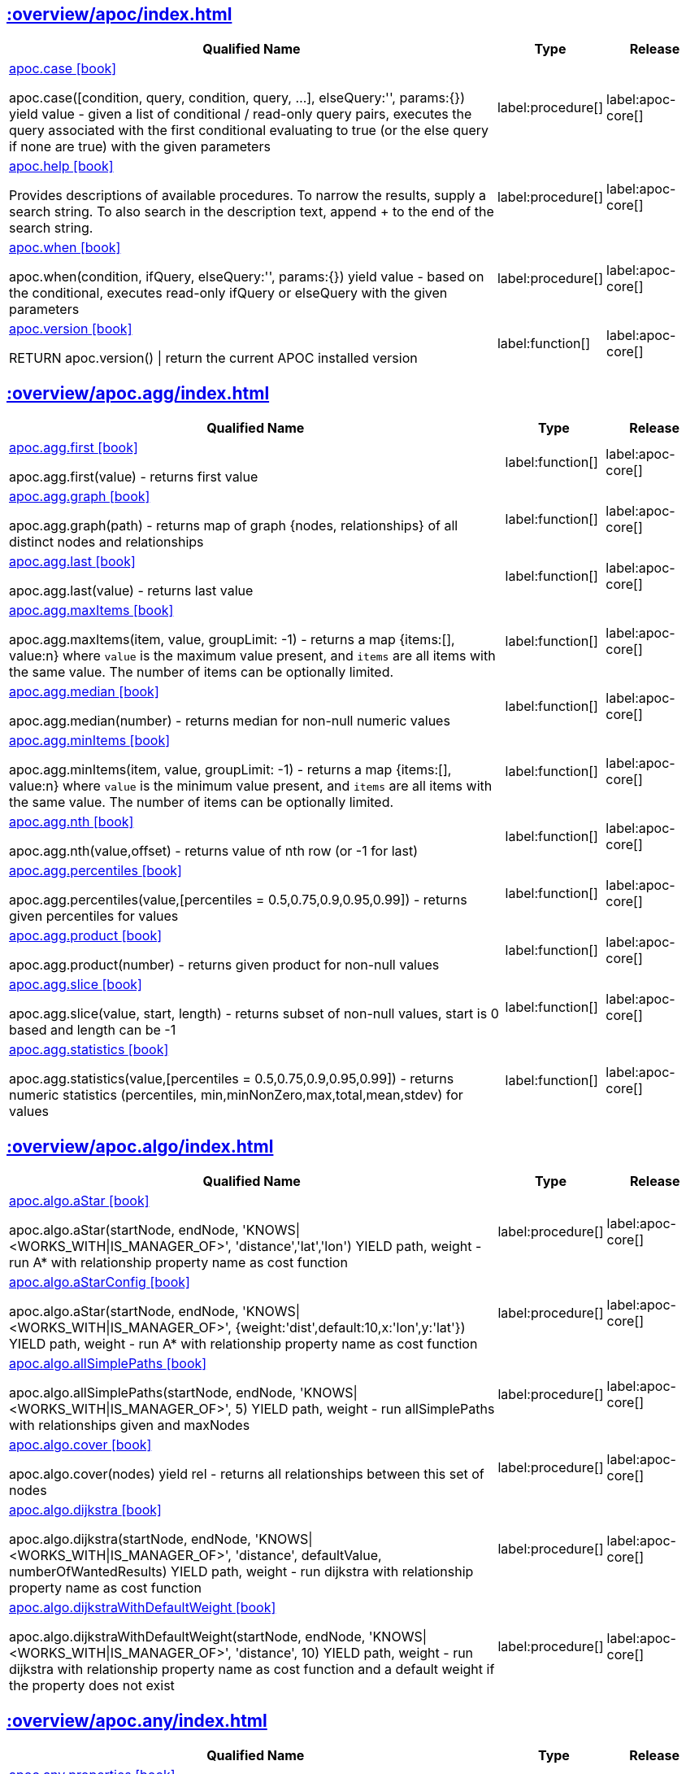 ////
This file is generated by DocsTest, so don't change it!
////

== xref::overview/apoc/index.adoc[]

[.procedures, opts=header, cols='5a,1a,1a']
|===
| Qualified Name | Type | Release
|xref::overview/apoc/apoc.case.adoc[apoc.case icon:book[]]

apoc.case([condition, query, condition, query, ...], elseQuery:'', params:{}) yield value - given a list of conditional / read-only query pairs, executes the query associated with the first conditional evaluating to true (or the else query if none are true) with the given parameters
|label:procedure[]
|label:apoc-core[]
|xref::overview/apoc/apoc.help.adoc[apoc.help icon:book[]]

Provides descriptions of available procedures. To narrow the results, supply a search string. To also search in the description text, append + to the end of the search string.
|label:procedure[]
|label:apoc-core[]
|xref::overview/apoc/apoc.when.adoc[apoc.when icon:book[]]

apoc.when(condition, ifQuery, elseQuery:'', params:{}) yield value - based on the conditional, executes read-only ifQuery or elseQuery with the given parameters
|label:procedure[]
|label:apoc-core[]
|xref::overview/apoc/apoc.version.adoc[apoc.version icon:book[]]

RETURN apoc.version() \| return the current APOC installed version
|label:function[]
|label:apoc-core[]
|===

== xref::overview/apoc.agg/index.adoc[]

[.procedures, opts=header, cols='5a,1a,1a']
|===
| Qualified Name | Type | Release
|xref::overview/apoc.agg/apoc.agg.first.adoc[apoc.agg.first icon:book[]]

apoc.agg.first(value) - returns first value
|label:function[]
|label:apoc-core[]
|xref::overview/apoc.agg/apoc.agg.graph.adoc[apoc.agg.graph icon:book[]]

apoc.agg.graph(path) - returns map of graph {nodes, relationships} of all distinct nodes and relationships
|label:function[]
|label:apoc-core[]
|xref::overview/apoc.agg/apoc.agg.last.adoc[apoc.agg.last icon:book[]]

apoc.agg.last(value) - returns last value
|label:function[]
|label:apoc-core[]
|xref::overview/apoc.agg/apoc.agg.maxItems.adoc[apoc.agg.maxItems icon:book[]]

apoc.agg.maxItems(item, value, groupLimit: -1) - returns a map {items:[], value:n} where `value` is the maximum value present, and `items` are all items with the same value. The number of items can be optionally limited.
|label:function[]
|label:apoc-core[]
|xref::overview/apoc.agg/apoc.agg.median.adoc[apoc.agg.median icon:book[]]

apoc.agg.median(number) - returns median for non-null numeric values
|label:function[]
|label:apoc-core[]
|xref::overview/apoc.agg/apoc.agg.minItems.adoc[apoc.agg.minItems icon:book[]]

apoc.agg.minItems(item, value, groupLimit: -1) - returns a map {items:[], value:n} where `value` is the minimum value present, and `items` are all items with the same value. The number of items can be optionally limited.
|label:function[]
|label:apoc-core[]
|xref::overview/apoc.agg/apoc.agg.nth.adoc[apoc.agg.nth icon:book[]]

apoc.agg.nth(value,offset) - returns value of nth row (or -1 for last)
|label:function[]
|label:apoc-core[]
|xref::overview/apoc.agg/apoc.agg.percentiles.adoc[apoc.agg.percentiles icon:book[]]

apoc.agg.percentiles(value,[percentiles = 0.5,0.75,0.9,0.95,0.99]) - returns given percentiles for values
|label:function[]
|label:apoc-core[]
|xref::overview/apoc.agg/apoc.agg.product.adoc[apoc.agg.product icon:book[]]

apoc.agg.product(number) - returns given product for non-null values
|label:function[]
|label:apoc-core[]
|xref::overview/apoc.agg/apoc.agg.slice.adoc[apoc.agg.slice icon:book[]]

apoc.agg.slice(value, start, length) - returns subset of non-null values, start is 0 based and length can be -1
|label:function[]
|label:apoc-core[]
|xref::overview/apoc.agg/apoc.agg.statistics.adoc[apoc.agg.statistics icon:book[]]

apoc.agg.statistics(value,[percentiles = 0.5,0.75,0.9,0.95,0.99]) - returns numeric statistics (percentiles, min,minNonZero,max,total,mean,stdev) for values
|label:function[]
|label:apoc-core[]
|===

== xref::overview/apoc.algo/index.adoc[]

[.procedures, opts=header, cols='5a,1a,1a']
|===
| Qualified Name | Type | Release
|xref::overview/apoc.algo/apoc.algo.aStar.adoc[apoc.algo.aStar icon:book[]]

apoc.algo.aStar(startNode, endNode, 'KNOWS\|<WORKS_WITH\|IS_MANAGER_OF>', 'distance','lat','lon') YIELD path, weight - run A* with relationship property name as cost function
|label:procedure[]
|label:apoc-core[]
|xref::overview/apoc.algo/apoc.algo.aStarConfig.adoc[apoc.algo.aStarConfig icon:book[]]

apoc.algo.aStar(startNode, endNode, 'KNOWS\|<WORKS_WITH\|IS_MANAGER_OF>', {weight:'dist',default:10,x:'lon',y:'lat'}) YIELD path, weight - run A* with relationship property name as cost function
|label:procedure[]
|label:apoc-core[]
|xref::overview/apoc.algo/apoc.algo.allSimplePaths.adoc[apoc.algo.allSimplePaths icon:book[]]

apoc.algo.allSimplePaths(startNode, endNode, 'KNOWS\|<WORKS_WITH\|IS_MANAGER_OF>', 5) YIELD path, weight - run allSimplePaths with relationships given and maxNodes
|label:procedure[]
|label:apoc-core[]
|xref::overview/apoc.algo/apoc.algo.cover.adoc[apoc.algo.cover icon:book[]]

apoc.algo.cover(nodes) yield rel - returns all relationships between this set of nodes
|label:procedure[]
|label:apoc-core[]
|xref::overview/apoc.algo/apoc.algo.dijkstra.adoc[apoc.algo.dijkstra icon:book[]]

apoc.algo.dijkstra(startNode, endNode, 'KNOWS\|<WORKS_WITH\|IS_MANAGER_OF>', 'distance', defaultValue, numberOfWantedResults) YIELD path, weight - run dijkstra with relationship property name as cost function
|label:procedure[]
|label:apoc-core[]
|xref::overview/apoc.algo/apoc.algo.dijkstraWithDefaultWeight.adoc[apoc.algo.dijkstraWithDefaultWeight icon:book[]]

apoc.algo.dijkstraWithDefaultWeight(startNode, endNode, 'KNOWS\|<WORKS_WITH\|IS_MANAGER_OF>', 'distance', 10) YIELD path, weight - run dijkstra with relationship property name as cost function and a default weight if the property does not exist
|label:procedure[]
|label:apoc-core[]
|===

[discrete]
== xref::overview/apoc.any/index.adoc[]

[.procedures, opts=header, cols='5a,1a,1a']
|===
| Qualified Name | Type | Release
|xref::overview/apoc.any/apoc.any.properties.adoc[apoc.any.properties icon:book[]]

returns properties for virtual and real, nodes, rels and maps
|label:function[]
|label:apoc-core[]
|xref::overview/apoc.any/apoc.any.property.adoc[apoc.any.property icon:book[]]

returns property for virtual and real, nodes, rels and maps
|label:function[]
|label:apoc-core[]
|===

== xref::overview/apoc.atomic/index.adoc[]

[.procedures, opts=header, cols='5a,1a,1a']
|===
| Qualified Name | Type | Release
|xref::overview/apoc.atomic/apoc.atomic.add.adoc[apoc.atomic.add icon:book[]]

apoc.atomic.add(node/relatonship,propertyName,number) Sums the property's value with the 'number' value 
|label:procedure[]
|label:apoc-core[]
|xref::overview/apoc.atomic/apoc.atomic.concat.adoc[apoc.atomic.concat icon:book[]]

apoc.atomic.concat(node/relatonship,propertyName,string) Concats the property's value with the 'string' value
|label:procedure[]
|label:apoc-core[]
|xref::overview/apoc.atomic/apoc.atomic.insert.adoc[apoc.atomic.insert icon:book[]]

apoc.atomic.insert(node/relatonship,propertyName,position,value) insert a value into the property's array value at 'position'
|label:procedure[]
|label:apoc-core[]
|xref::overview/apoc.atomic/apoc.atomic.remove.adoc[apoc.atomic.remove icon:book[]]

apoc.atomic.remove(node/relatonship,propertyName,position) remove the element at position 'position'
|label:procedure[]
|label:apoc-core[]
|xref::overview/apoc.atomic/apoc.atomic.subtract.adoc[apoc.atomic.subtract icon:book[]]

apoc.atomic.subtract(node/relatonship,propertyName,number) Subtracts the 'number' value to the property's value
|label:procedure[]
|label:apoc-core[]
|xref::overview/apoc.atomic/apoc.atomic.update.adoc[apoc.atomic.update icon:book[]]

apoc.atomic.update(node/relatonship,propertyName,updateOperation) update a property's value with a cypher operation (ex. "n.prop1+n.prop2")
|label:procedure[]
|label:apoc-core[]
|===

[discrete]
== xref::overview/apoc.bitwise/index.adoc[]

[.procedures, opts=header, cols='5a,1a,1a']
|===
| Qualified Name | Type | Release
|xref::overview/apoc.bitwise/apoc.bitwise.op.adoc[apoc.bitwise.op icon:book[]]

apoc.bitwise.op(60,'\|',13) bitwise operations a & b, a \| b, a ^ b, ~a, a >> b, a >>> b, a << b. returns the result of the bitwise operation
|label:function[]
|label:apoc-core[]
|===

[discrete]
== xref::overview/apoc.bolt/index.adoc[]

[.procedures, opts=header, cols='5a,1a,1a']
|===
| Qualified Name | Type | Release
|xref::overview/apoc.bolt/apoc.bolt.execute.adoc[apoc.bolt.execute icon:book[]]

apoc.bolt.execute(url-or-key, kernelTransaction, params, config) - access to other databases via bolt for read
|label:procedure[]
|label:apoc-full[]
|xref::overview/apoc.bolt/apoc.bolt.load.adoc[apoc.bolt.load icon:book[]]

apoc.bolt.load(url-or-key, kernelTransaction, params, config) - access to other databases via bolt for read
|label:procedure[]
|label:apoc-full[]
|===

[discrete]
== xref::overview/apoc.cluster/index.adoc[]

[.procedures, opts=header, cols='5a,1a,1a']
|===
| Qualified Name | Type | Release
|xref::overview/apoc.cluster/apoc.cluster.graph.adoc[apoc.cluster.graph icon:book[]]


|label:procedure[]
|label:apoc-full[]
|===

== xref::overview/apoc.coll/index.adoc[]

[.procedures, opts=header, cols='5a,1a,1a']
|===
| Qualified Name | Type | Release
|xref::overview/apoc.coll/apoc.coll.elements.adoc[apoc.coll.elements icon:book[]]

apoc.coll.elements(list,limit,offset) yield _1,_2,..,_10,_1s,_2i,_3f,_4m,_5l,_6n,_7r,_8p - deconstruct subset of mixed list into identifiers of the correct type
|label:procedure[]
|label:apoc-core[]
|xref::overview/apoc.coll/apoc.coll.pairWithOffset.adoc[apoc.coll.pairWithOffset icon:book[]]

apoc.coll.pairWithOffset(values, offset) - returns a list of pairs defined by the offset
|label:procedure[]
|label:apoc-core[]
|xref::overview/apoc.coll/apoc.coll.partition.adoc[apoc.coll.partition icon:book[]]

apoc.coll.partition(list,batchSize)
|label:procedure[]
|label:apoc-core[]
|xref::overview/apoc.coll/apoc.coll.split.adoc[apoc.coll.split icon:book[]]

apoc.coll.split(list,value) \| splits collection on given values rows of lists, value itself will not be part of resulting lists
|label:procedure[]
|label:apoc-core[]
|xref::overview/apoc.coll/apoc.coll.zipToRows.adoc[apoc.coll.zipToRows icon:book[]]

apoc.coll.zipToRows(list1,list2) - creates pairs like zip but emits one row per pair
|label:procedure[]
|label:apoc-core[]
|xref::overview/apoc.coll/apoc.coll.avg.adoc[apoc.coll.avg icon:book[]]

apoc.coll.avg([0.5,1,2.3])
|label:function[]
|label:apoc-core[]
|xref::overview/apoc.coll/apoc.coll.combinations.adoc[apoc.coll.combinations icon:book[]]

apoc.coll.combinations(coll, minSelect, maxSelect:minSelect) - Returns collection of all combinations of list elements of selection size between minSelect and maxSelect (default:minSelect), inclusive
|label:function[]
|label:apoc-core[]
|xref::overview/apoc.coll/apoc.coll.contains.adoc[apoc.coll.contains icon:book[]]

apoc.coll.contains(coll, value) optimized contains operation (using a HashSet) (returns single row or not)
|label:function[]
|label:apoc-core[]
|xref::overview/apoc.coll/apoc.coll.containsAll.adoc[apoc.coll.containsAll icon:book[]]

apoc.coll.containsAll(coll, values) optimized contains-all operation (using a HashSet) (returns single row or not)
|label:function[]
|label:apoc-core[]
|xref::overview/apoc.coll/apoc.coll.containsAllSorted.adoc[apoc.coll.containsAllSorted icon:book[]]

apoc.coll.containsAllSorted(coll, value) optimized contains-all on a sorted list operation (Collections.binarySearch) (returns single row or not)
|label:function[]
|label:apoc-core[]
|xref::overview/apoc.coll/apoc.coll.containsDuplicates.adoc[apoc.coll.containsDuplicates icon:book[]]

apoc.coll.containsDuplicates(coll) - returns true if a collection contains duplicate elements
|label:function[]
|label:apoc-core[]
|xref::overview/apoc.coll/apoc.coll.containsSorted.adoc[apoc.coll.containsSorted icon:book[]]

apoc.coll.containsSorted(coll, value) optimized contains on a sorted list operation (Collections.binarySearch) (returns single row or not)
|label:function[]
|label:apoc-core[]
|xref::overview/apoc.coll/apoc.coll.different.adoc[apoc.coll.different icon:book[]]

apoc.coll.different(values) - returns true if values are different
|label:function[]
|label:apoc-core[]
|xref::overview/apoc.coll/apoc.coll.disjunction.adoc[apoc.coll.disjunction icon:book[]]

apoc.coll.disjunction(first, second) - returns the disjunct set of the two lists
|label:function[]
|label:apoc-core[]
|xref::overview/apoc.coll/apoc.coll.dropDuplicateNeighbors.adoc[apoc.coll.dropDuplicateNeighbors icon:book[]]

apoc.coll.dropDuplicateNeighbors(list) - remove duplicate consecutive objects in a list
|label:function[]
|label:apoc-core[]
|xref::overview/apoc.coll/apoc.coll.duplicates.adoc[apoc.coll.duplicates icon:book[]]

apoc.coll.duplicates(coll) - returns a list of duplicate items in the collection
|label:function[]
|label:apoc-core[]
|xref::overview/apoc.coll/apoc.coll.duplicatesWithCount.adoc[apoc.coll.duplicatesWithCount icon:book[]]

apoc.coll.duplicatesWithCount(coll) - returns a list of duplicate items in the collection and their count, keyed by `item` and `count` (e.g., `[{item: xyz, count:2}, {item:zyx, count:5}]`)
|label:function[]
|label:apoc-core[]
|xref::overview/apoc.coll/apoc.coll.fill.adoc[apoc.coll.fill icon:book[]]

apoc.coll.fill(item, count) - returns a list with the given count of items
|label:function[]
|label:apoc-core[]
|xref::overview/apoc.coll/apoc.coll.flatten.adoc[apoc.coll.flatten icon:book[]]

apoc.coll.flatten(coll, [recursive]) - flattens list (nested if recursive is true)
|label:function[]
|label:apoc-core[]
|xref::overview/apoc.coll/apoc.coll.frequencies.adoc[apoc.coll.frequencies icon:book[]]

apoc.coll.frequencies(coll) - returns a list of frequencies of the items in the collection, keyed by `item` and `count` (e.g., `[{item: xyz, count:2}, {item:zyx, count:5}, {item:abc, count:1}]`)
|label:function[]
|label:apoc-core[]
|xref::overview/apoc.coll/apoc.coll.frequenciesAsMap.adoc[apoc.coll.frequenciesAsMap icon:book[]]

apoc.coll.frequenciesAsMap(coll) - return a map of frequencies of the items in the collection, key `item`, value `count` (e.g., `{1:2, 2:1}`)
|label:function[]
|label:apoc-core[]
|xref::overview/apoc.coll/apoc.coll.indexOf.adoc[apoc.coll.indexOf icon:book[]]

apoc.coll.indexOf(coll, value) \| position of value in the list
|label:function[]
|label:apoc-core[]
|xref::overview/apoc.coll/apoc.coll.insert.adoc[apoc.coll.insert icon:book[]]

apoc.coll.insert(coll, index, value) \| insert value at index
|label:function[]
|label:apoc-core[]
|xref::overview/apoc.coll/apoc.coll.insertAll.adoc[apoc.coll.insertAll icon:book[]]

apoc.coll.insertAll(coll, index, values) \| insert values at index
|label:function[]
|label:apoc-core[]
|xref::overview/apoc.coll/apoc.coll.intersection.adoc[apoc.coll.intersection icon:book[]]

apoc.coll.intersection(first, second) - returns the unique intersection of the two lists
|label:function[]
|label:apoc-core[]
|xref::overview/apoc.coll/apoc.coll.isEqualCollection.adoc[apoc.coll.isEqualCollection icon:book[]]

apoc.coll.isEqualCollection(coll, values) return true if two collections contain the same elements with the same cardinality in any order (using a HashMap)
|label:function[]
|label:apoc-core[]
|xref::overview/apoc.coll/apoc.coll.max.adoc[apoc.coll.max icon:book[]]

apoc.coll.max([0.5,1,2.3])
|label:function[]
|label:apoc-core[]
|xref::overview/apoc.coll/apoc.coll.min.adoc[apoc.coll.min icon:book[]]

apoc.coll.min([0.5,1,2.3])
|label:function[]
|label:apoc-core[]
|xref::overview/apoc.coll/apoc.coll.occurrences.adoc[apoc.coll.occurrences icon:book[]]

apoc.coll.occurrences(coll, item) - returns the count of the given item in the collection
|label:function[]
|label:apoc-core[]
|xref::overview/apoc.coll/apoc.coll.pairWithOffset.adoc[apoc.coll.pairWithOffset icon:book[]]

apoc.coll.pairWithOffset(values, offset) - returns a list of pairs defined by the offset
|label:function[]
|label:apoc-core[]
|xref::overview/apoc.coll/apoc.coll.pairs.adoc[apoc.coll.pairs icon:book[]]

apoc.coll.pairs([1,2,3]) returns [1,2],[2,3],[3,null] 
|label:function[]
|label:apoc-core[]
|xref::overview/apoc.coll/apoc.coll.pairsMin.adoc[apoc.coll.pairsMin icon:book[]]

apoc.coll.pairsMin([1,2,3]) returns [1,2],[2,3]
|label:function[]
|label:apoc-core[]
|xref::overview/apoc.coll/apoc.coll.partition.adoc[apoc.coll.partition icon:book[]]

apoc.coll.partition(list,batchSize)
|label:function[]
|label:apoc-core[]
|xref::overview/apoc.coll/apoc.coll.randomItem.adoc[apoc.coll.randomItem icon:book[]]

apoc.coll.randomItem(coll)- returns a random item from the list, or null on an empty or null list
|label:function[]
|label:apoc-core[]
|xref::overview/apoc.coll/apoc.coll.randomItems.adoc[apoc.coll.randomItems icon:book[]]

apoc.coll.randomItems(coll, itemCount, allowRepick: false) - returns a list of itemCount random items from the original list, optionally allowing picked elements to be picked again
|label:function[]
|label:apoc-core[]
|xref::overview/apoc.coll/apoc.coll.remove.adoc[apoc.coll.remove icon:book[]]

apoc.coll.remove(coll, index, [length=1]) \| remove range of values from index to length
|label:function[]
|label:apoc-core[]
|xref::overview/apoc.coll/apoc.coll.removeAll.adoc[apoc.coll.removeAll icon:book[]]

apoc.coll.removeAll(first, second) - returns first list with all elements of second list removed
|label:function[]
|label:apoc-core[]
|xref::overview/apoc.coll/apoc.coll.reverse.adoc[apoc.coll.reverse icon:book[]]

apoc.coll.reverse(coll) - returns reversed list
|label:function[]
|label:apoc-core[]
|xref::overview/apoc.coll/apoc.coll.runningTotal.adoc[apoc.coll.runningTotal icon:book[]]

apoc.coll.runningTotal(list1) - returns an accumulative array. For example apoc.coll.runningTotal([1,2,3.5]) return [1,3,6.5]
|label:function[]
|label:apoc-core[]
|xref::overview/apoc.coll/apoc.coll.set.adoc[apoc.coll.set icon:book[]]

apoc.coll.set(coll, index, value) \| set index to value
|label:function[]
|label:apoc-core[]
|xref::overview/apoc.coll/apoc.coll.shuffle.adoc[apoc.coll.shuffle icon:book[]]

apoc.coll.shuffle(coll) - returns the shuffled list
|label:function[]
|label:apoc-core[]
|xref::overview/apoc.coll/apoc.coll.sort.adoc[apoc.coll.sort icon:book[]]

apoc.coll.sort(coll) sort on Collections
|label:function[]
|label:apoc-core[]
|xref::overview/apoc.coll/apoc.coll.sortMaps.adoc[apoc.coll.sortMaps icon:book[]]

apoc.coll.sortMaps([maps], 'name') - sort maps by property
|label:function[]
|label:apoc-core[]
|xref::overview/apoc.coll/apoc.coll.sortMulti.adoc[apoc.coll.sortMulti icon:book[]]

apoc.coll.sortMulti(coll, ['^name','age'],[limit],[skip]) - sort list of maps by several sort fields (ascending with ^ prefix) and optionally applies limit and skip
|label:function[]
|label:apoc-core[]
|xref::overview/apoc.coll/apoc.coll.sortNodes.adoc[apoc.coll.sortNodes icon:book[]]

apoc.coll.sortNodes([nodes], 'name') sort nodes by property
|label:function[]
|label:apoc-core[]
|xref::overview/apoc.coll/apoc.coll.sortText.adoc[apoc.coll.sortText icon:book[]]

apoc.coll.sortText(coll) sort on string based collections
|label:function[]
|label:apoc-core[]
|xref::overview/apoc.coll/apoc.coll.subtract.adoc[apoc.coll.subtract icon:book[]]

apoc.coll.subtract(first, second) - returns unique set of first list with all elements of second list removed
|label:function[]
|label:apoc-core[]
|xref::overview/apoc.coll/apoc.coll.sum.adoc[apoc.coll.sum icon:book[]]

apoc.coll.sum([0.5,1,2.3])
|label:function[]
|label:apoc-core[]
|xref::overview/apoc.coll/apoc.coll.sumLongs.adoc[apoc.coll.sumLongs icon:book[]]

apoc.coll.sumLongs([1,3,3])
|label:function[]
|label:apoc-core[]
|xref::overview/apoc.coll/apoc.coll.toSet.adoc[apoc.coll.toSet icon:book[]]

apoc.coll.toSet([list]) returns a unique list backed by a set
|label:function[]
|label:apoc-core[]
|xref::overview/apoc.coll/apoc.coll.union.adoc[apoc.coll.union icon:book[]]

apoc.coll.union(first, second) - creates the distinct union of the 2 lists
|label:function[]
|label:apoc-core[]
|xref::overview/apoc.coll/apoc.coll.unionAll.adoc[apoc.coll.unionAll icon:book[]]

apoc.coll.unionAll(first, second) - creates the full union with duplicates of the two lists
|label:function[]
|label:apoc-core[]
|xref::overview/apoc.coll/apoc.coll.zip.adoc[apoc.coll.zip icon:book[]]

apoc.coll.zip([list1],[list2])
|label:function[]
|label:apoc-core[]
|===

[discrete]
== xref::overview/apoc.config/index.adoc[]

[.procedures, opts=header, cols='5a,1a,1a']
|===
| Qualified Name | Type | Release
|xref::overview/apoc.config/apoc.config.list.adoc[apoc.config.list icon:book[]]

apoc.config.list \| Lists the Neo4j configuration as key,value table
|label:procedure[]
|label:apoc-full[]
|xref::overview/apoc.config/apoc.config.map.adoc[apoc.config.map icon:book[]]

apoc.config.map \| Lists the Neo4j configuration as map
|label:procedure[]
|label:apoc-full[]
|===

== xref::overview/apoc.convert/index.adoc[]

[.procedures, opts=header, cols='5a,1a,1a']
|===
| Qualified Name | Type | Release
|xref::overview/apoc.convert/apoc.convert.setJsonProperty.adoc[apoc.convert.setJsonProperty icon:book[]]

apoc.convert.setJsonProperty(node,key,complexValue) - sets value serialized to JSON as property with the given name on the node
|label:procedure[]
|label:apoc-core[]
|xref::overview/apoc.convert/apoc.convert.toTree.adoc[apoc.convert.toTree icon:book[]]

apoc.convert.toTree([paths],[lowerCaseRels=true], [config]) creates a stream of nested documents representing the at least one root of these paths
|label:procedure[]
|label:apoc-core[]
|xref::overview/apoc.convert/apoc.convert.fromJsonList.adoc[apoc.convert.fromJsonList icon:book[]]

apoc.convert.fromJsonList('[1,2,3]'[,'json-path'])
|label:function[]
|label:apoc-core[]
|xref::overview/apoc.convert/apoc.convert.fromJsonMap.adoc[apoc.convert.fromJsonMap icon:book[]]

apoc.convert.fromJsonMap('{"a":42,"b":"foo","c":[1,2,3]}'[,'json-path'])
|label:function[]
|label:apoc-core[]
|xref::overview/apoc.convert/apoc.convert.getJsonProperty.adoc[apoc.convert.getJsonProperty icon:book[]]

apoc.convert.getJsonProperty(node,key[,'json-path']) - converts serialized JSON in property back to original object
|label:function[]
|label:apoc-core[]
|xref::overview/apoc.convert/apoc.convert.getJsonPropertyMap.adoc[apoc.convert.getJsonPropertyMap icon:book[]]

apoc.convert.getJsonPropertyMap(node,key[,'json-path']) - converts serialized JSON in property back to map
|label:function[]
|label:apoc-core[]
|xref::overview/apoc.convert/apoc.convert.toBoolean.adoc[apoc.convert.toBoolean icon:book[]]

apoc.convert.toBoolean(value) \| tries it's best to convert the value to a boolean
|label:function[]
|label:apoc-core[]
|xref::overview/apoc.convert/apoc.convert.toBooleanList.adoc[apoc.convert.toBooleanList icon:book[]]

apoc.convert.toBooleanList(value) \| tries it's best to convert the value to a list of booleans
|label:function[]
|label:apoc-core[]
|xref::overview/apoc.convert/apoc.convert.toFloat.adoc[apoc.convert.toFloat icon:book[]]

apoc.convert.toFloat(value) \| tries it's best to convert the value to a float
|label:function[]
|label:apoc-core[]
|xref::overview/apoc.convert/apoc.convert.toIntList.adoc[apoc.convert.toIntList icon:book[]]

apoc.convert.toIntList(value) \| tries it's best to convert the value to a list of integers
|label:function[]
|label:apoc-core[]
|xref::overview/apoc.convert/apoc.convert.toInteger.adoc[apoc.convert.toInteger icon:book[]]

apoc.convert.toInteger(value) \| tries it's best to convert the value to an integer
|label:function[]
|label:apoc-core[]
|xref::overview/apoc.convert/apoc.convert.toJson.adoc[apoc.convert.toJson icon:book[]]

apoc.convert.toJson([1,2,3]) or toJson({a:42,b:"foo",c:[1,2,3]})
|label:function[]
|label:apoc-core[]
|xref::overview/apoc.convert/apoc.convert.toList.adoc[apoc.convert.toList icon:book[]]

apoc.convert.toList(value) \| tries it's best to convert the value to a list
|label:function[]
|label:apoc-core[]
|xref::overview/apoc.convert/apoc.convert.toMap.adoc[apoc.convert.toMap icon:book[]]

apoc.convert.toMap(value) \| tries it's best to convert the value to a map
|label:function[]
|label:apoc-core[]
|xref::overview/apoc.convert/apoc.convert.toNode.adoc[apoc.convert.toNode icon:book[]]

apoc.convert.toNode(value) \| tries it's best to convert the value to a node
|label:function[]
|label:apoc-core[]
|xref::overview/apoc.convert/apoc.convert.toNodeList.adoc[apoc.convert.toNodeList icon:book[]]

apoc.convert.toNodeList(value) \| tries it's best to convert the value to a list of nodes
|label:function[]
|label:apoc-core[]
|xref::overview/apoc.convert/apoc.convert.toRelationship.adoc[apoc.convert.toRelationship icon:book[]]

apoc.convert.toRelationship(value) \| tries it's best to convert the value to a relationship
|label:function[]
|label:apoc-core[]
|xref::overview/apoc.convert/apoc.convert.toRelationshipList.adoc[apoc.convert.toRelationshipList icon:book[]]

apoc.convert.toRelationshipList(value) \| tries it's best to convert the value to a list of relationships
|label:function[]
|label:apoc-core[]
|xref::overview/apoc.convert/apoc.convert.toSet.adoc[apoc.convert.toSet icon:book[]]

apoc.convert.toSet(value) \| tries it's best to convert the value to a set
|label:function[]
|label:apoc-core[]
|xref::overview/apoc.convert/apoc.convert.toSortedJsonMap.adoc[apoc.convert.toSortedJsonMap icon:book[]]

apoc.convert.toSortedJsonMap(node\|map, ignoreCase:true) - returns a JSON map with keys sorted alphabetically, with optional case sensitivity
|label:function[]
|label:apoc-core[]
|xref::overview/apoc.convert/apoc.convert.toString.adoc[apoc.convert.toString icon:book[]]

apoc.convert.toString(value) \| tries it's best to convert the value to a string
|label:function[]
|label:apoc-core[]
|xref::overview/apoc.convert/apoc.convert.toStringList.adoc[apoc.convert.toStringList icon:book[]]

apoc.convert.toStringList(value) \| tries it's best to convert the value to a list of strings
|label:function[]
|label:apoc-core[]
|===

== xref::overview/apoc.couchbase/index.adoc[]

[.procedures, opts=header, cols='5a,1a,1a']
|===
| Qualified Name | Type | Release
|xref::overview/apoc.couchbase/apoc.couchbase.append.adoc[apoc.couchbase.append icon:book[]]

apoc.couchbase.append(hostOrKey, bucket, documentId, jsonDocument) yield id, expiry, cas, mutationToken, content - append a couchbase json document to an existing one.
|label:procedure[]
|label:apoc-full[]
|xref::overview/apoc.couchbase/apoc.couchbase.exists.adoc[apoc.couchbase.exists icon:book[]]

apoc.couchbase.exists(hostOrKey, bucket, documentId) yield value - check whether a couchbase json document with the given ID does exist.
|label:procedure[]
|label:apoc-full[]
|xref::overview/apoc.couchbase/apoc.couchbase.get.adoc[apoc.couchbase.get icon:book[]]

apoc.couchbase.get(hostOrKey, bucket, documentId) yield id, expiry, cas, mutationToken, content - retrieves a couchbase json document by its unique ID.
|label:procedure[]
|label:apoc-full[]
|xref::overview/apoc.couchbase/apoc.couchbase.insert.adoc[apoc.couchbase.insert icon:book[]]

apoc.couchbase.insert(hostOrKey, bucket, documentId, jsonDocument) yield id, expiry, cas, mutationToken, content - insert a couchbase json document with its unique ID.
|label:procedure[]
|label:apoc-full[]
|xref::overview/apoc.couchbase/apoc.couchbase.namedParamsQuery.adoc[apoc.couchbase.namedParamsQuery icon:book[]]

apoc.couchbase.namedParamsQuery(hostkOrKey, bucket, statement, paramNames, paramValues) yield queryResult - executes a N1QL statement with named parameters.
|label:procedure[]
|label:apoc-full[]
|xref::overview/apoc.couchbase/apoc.couchbase.posParamsQuery.adoc[apoc.couchbase.posParamsQuery icon:book[]]

apoc.couchbase.posParamsQuery(hostOrKey, bucket, statement, params) yield queryResult - executes a N1QL statement with positional parameters.
|label:procedure[]
|label:apoc-full[]
|xref::overview/apoc.couchbase/apoc.couchbase.prepend.adoc[apoc.couchbase.prepend icon:book[]]

apoc.couchbase.prepend(hostOrKey, bucket, documentId, jsonDocument) yield id, expiry, cas, mutationToken, content - prepend a couchbase json document to an existing one.
|label:procedure[]
|label:apoc-full[]
|xref::overview/apoc.couchbase/apoc.couchbase.query.adoc[apoc.couchbase.query icon:book[]]

apoc.couchbase.query(hostOrKey, bucket, statement) yield queryResult - executes a plain un-parameterized N1QL statement.
|label:procedure[]
|label:apoc-full[]
|xref::overview/apoc.couchbase/apoc.couchbase.remove.adoc[apoc.couchbase.remove icon:book[]]

apoc.couchbase.remove(hostOrKey, bucket, documentId) yield id, expiry, cas, mutationToken, content - remove the couchbase json document identified by its unique ID.
|label:procedure[]
|label:apoc-full[]
|xref::overview/apoc.couchbase/apoc.couchbase.replace.adoc[apoc.couchbase.replace icon:book[]]

apoc.couchbase.replace(hostOrKey, bucket, documentId, jsonDocument) yield id, expiry, cas, mutationToken, content - replace the content of the couchbase json document identified by its unique ID.
|label:procedure[]
|label:apoc-full[]
|xref::overview/apoc.couchbase/apoc.couchbase.upsert.adoc[apoc.couchbase.upsert icon:book[]]

apoc.couchbase.upsert(hostOrKey, bucket, documentId, jsonDocument) yield id, expiry, cas, mutationToken, content - insert or overwrite a couchbase json document with its unique ID.
|label:procedure[]
|label:apoc-full[]
|===

== xref::overview/apoc.create/index.adoc[]

[.procedures, opts=header, cols='5a,1a,1a']
|===
| Qualified Name | Type | Release
|xref::overview/apoc.create/apoc.create.addLabels.adoc[apoc.create.addLabels icon:book[]]

apoc.create.addLabels( [node,id,ids,nodes], ['Label',...]) - adds the given labels to the node or nodes
|label:procedure[]
|label:apoc-core[]
|xref::overview/apoc.create/apoc.create.node.adoc[apoc.create.node icon:book[]]

apoc.create.node(['Label'], {key:value,...}) - create node with dynamic labels
|label:procedure[]
|label:apoc-core[]
|xref::overview/apoc.create/apoc.create.nodes.adoc[apoc.create.nodes icon:book[]]

apoc.create.nodes(['Label'], [{key:value,...}]) create multiple nodes with dynamic labels
|label:procedure[]
|label:apoc-core[]
|xref::overview/apoc.create/apoc.create.relationship.adoc[apoc.create.relationship icon:book[]]

apoc.create.relationship(person1,'KNOWS',{key:value,...}, person2) create relationship with dynamic rel-type
|label:procedure[]
|label:apoc-core[]
|xref::overview/apoc.create/apoc.create.removeLabels.adoc[apoc.create.removeLabels icon:book[]]

apoc.create.removeLabels( [node,id,ids,nodes], ['Label',...]) - removes the given labels from the node or nodes
|label:procedure[]
|label:apoc-core[]
|xref::overview/apoc.create/apoc.create.removeProperties.adoc[apoc.create.removeProperties icon:book[]]

apoc.create.removeProperties( [node,id,ids,nodes], [keys]) - removes the given properties from the nodes(s)
|label:procedure[]
|label:apoc-core[]
|xref::overview/apoc.create/apoc.create.removeRelProperties.adoc[apoc.create.removeRelProperties icon:book[]]

apoc.create.removeRelProperties( [rel,id,ids,rels], [keys]) - removes the given properties from the relationship(s)
|label:procedure[]
|label:apoc-core[]
|xref::overview/apoc.create/apoc.create.setLabels.adoc[apoc.create.setLabels icon:book[]]

apoc.create.setLabels( [node,id,ids,nodes], ['Label',...]) - sets the given labels, non matching labels are removed on the node or nodes
|label:procedure[]
|label:apoc-core[]
|xref::overview/apoc.create/apoc.create.setProperties.adoc[apoc.create.setProperties icon:book[]]

apoc.create.setProperties( [node,id,ids,nodes], [keys], [values]) - sets the given properties on the nodes(s)
|label:procedure[]
|label:apoc-core[]
|xref::overview/apoc.create/apoc.create.setProperty.adoc[apoc.create.setProperty icon:book[]]

apoc.create.setProperty( [node,id,ids,nodes], key, value) - sets the given property on the node(s)
|label:procedure[]
|label:apoc-core[]
|xref::overview/apoc.create/apoc.create.setRelProperties.adoc[apoc.create.setRelProperties icon:book[]]

apoc.create.setRelProperties( [rel,id,ids,rels], [keys], [values]) - sets the given properties on the relationship(s)
|label:procedure[]
|label:apoc-core[]
|xref::overview/apoc.create/apoc.create.setRelProperty.adoc[apoc.create.setRelProperty icon:book[]]

apoc.create.setRelProperty( [rel,id,ids,rels], key, value) - sets the given property on the relationship(s)
|label:procedure[]
|label:apoc-core[]
|xref::overview/apoc.create/apoc.create.uuids.adoc[apoc.create.uuids icon:book[]]

apoc.create.uuids(count) yield uuid - creates 'count' UUIDs 
|label:procedure[]
|label:apoc-core[]
|xref::overview/apoc.create/apoc.create.vNode.adoc[apoc.create.vNode icon:book[]]

apoc.create.vNode(['Label'], {key:value,...}) returns a virtual node
|label:procedure[]
|label:apoc-core[]
|xref::overview/apoc.create/apoc.create.vNodes.adoc[apoc.create.vNodes icon:book[]]

apoc.create.vNodes(['Label'], [{key:value,...}]) returns virtual nodes
|label:procedure[]
|label:apoc-core[]
|xref::overview/apoc.create/apoc.create.vPattern.adoc[apoc.create.vPattern icon:book[]]

apoc.create.vPattern({_labels:['LabelA'],key:value},'KNOWS',{key:value,...}, {_labels:['LabelB'],key:value}) returns a virtual pattern
|label:procedure[]
|label:apoc-core[]
|xref::overview/apoc.create/apoc.create.vPatternFull.adoc[apoc.create.vPatternFull icon:book[]]

apoc.create.vPatternFull(['LabelA'],{key:value},'KNOWS',{key:value,...},['LabelB'],{key:value}) returns a virtual pattern
|label:procedure[]
|label:apoc-core[]
|xref::overview/apoc.create/apoc.create.vRelationship.adoc[apoc.create.vRelationship icon:book[]]

apoc.create.vRelationship(nodeFrom,'KNOWS',{key:value,...}, nodeTo) returns a virtual relationship
|label:procedure[]
|label:apoc-core[]
|xref::overview/apoc.create/apoc.create.virtualPath.adoc[apoc.create.virtualPath icon:book[]]

apoc.create.virtualPath(['LabelA'],{key:value},'KNOWS',{key:value,...},['LabelB'],{key:value}) returns a virtual path of nodes joined by a relationship and the associated properties
|label:procedure[]
|label:apoc-core[]
|xref::overview/apoc.create/apoc.create.uuid.adoc[apoc.create.uuid icon:book[]]

apoc.create.uuid() - creates an UUID
|label:function[]
|label:apoc-core[]
|xref::overview/apoc.create/apoc.create.vNode.adoc[apoc.create.vNode icon:book[]]

apoc.create.vNode(['Label'], {key:value,...}) returns a virtual node
|label:function[]
|label:apoc-core[]
|xref::overview/apoc.create/apoc.create.vRelationship.adoc[apoc.create.vRelationship icon:book[]]

apoc.create.vRelationship(nodeFrom,'KNOWS',{key:value,...}, nodeTo) returns a virtual relationship
|label:function[]
|label:apoc-core[]
|xref::overview/apoc.create/apoc.create.virtual.fromNode.adoc[apoc.create.virtual.fromNode icon:book[]]

apoc.create.virtual.fromNode(node, [propertyNames]) returns a virtual node built from an existing node with only the requested properties
|label:function[]
|label:apoc-core[]
|===

== xref::overview/apoc.custom/index.adoc[]

[.procedures, opts=header, cols='5a,1a,1a']
|===
| Qualified Name | Type | Release
|xref::overview/apoc.custom/apoc.custom.asFunction.adoc[apoc.custom.asFunction icon:book[]]

apoc.custom.asFunction(name, statement, outputs, inputs, forceSingle, description) - register a custom cypher function
|label:procedure[]
|label:apoc-full[]
|xref::overview/apoc.custom/apoc.custom.asProcedure.adoc[apoc.custom.asProcedure icon:book[]]

apoc.custom.asProcedure(name, statement, mode, outputs, inputs, description) - register a custom cypher procedure
|label:procedure[]
|label:apoc-full[]
|xref::overview/apoc.custom/apoc.custom.declareFunction.adoc[apoc.custom.declareFunction icon:book[]]

apoc.custom.declareFunction(signature, statement, forceSingle, description) - register a custom cypher function
|label:procedure[]
|label:apoc-full[]
|xref::overview/apoc.custom/apoc.custom.declareProcedure.adoc[apoc.custom.declareProcedure icon:book[]]

apoc.custom.declareProcedure(signature, statement, mode, description) - register a custom cypher procedure
|label:procedure[]
|label:apoc-full[]
|xref::overview/apoc.custom/apoc.custom.list.adoc[apoc.custom.list icon:book[]]

apoc.custom.list() - provide a list of custom procedures/function registered
|label:procedure[]
|label:apoc-full[]
|xref::overview/apoc.custom/apoc.custom.removeFunction.adoc[apoc.custom.removeFunction icon:book[]]

apoc.custom.removeFunction(name, type) - remove the targeted custom function
|label:procedure[]
|label:apoc-full[]
|xref::overview/apoc.custom/apoc.custom.removeProcedure.adoc[apoc.custom.removeProcedure icon:book[]]

apoc.custom.removeProcedure(name) - remove the targeted custom procedure
|label:procedure[]
|label:apoc-full[]
|===

== xref::overview/apoc.cypher/index.adoc[]

[.procedures, opts=header, cols='5a,1a,1a']
|===
| Qualified Name | Type | Release
|xref::overview/apoc.cypher/apoc.cypher.doIt.adoc[apoc.cypher.doIt icon:book[]]

apoc.cypher.doIt(fragment, params) yield value - executes writing fragment with the given parameters
|label:procedure[]
|label:apoc-core[]
|xref::overview/apoc.cypher/apoc.cypher.mapParallel.adoc[apoc.cypher.mapParallel icon:book[]]

apoc.cypher.mapParallel(fragment, params, list-to-parallelize) yield value - executes fragment in parallel batches with the list segments being assigned to _
|label:procedure[]
|label:apoc-full[]
|xref::overview/apoc.cypher/apoc.cypher.mapParallel2.adoc[apoc.cypher.mapParallel2 icon:book[]]

apoc.cypher.mapParallel2(fragment, params, list-to-parallelize) yield value - executes fragment in parallel batches with the list segments being assigned to _
|label:procedure[]
|label:apoc-full[]
|xref::overview/apoc.cypher/apoc.cypher.parallel.adoc[apoc.cypher.parallel icon:book[]]


|label:procedure[]
|label:apoc-full[]
|xref::overview/apoc.cypher/apoc.cypher.parallel2.adoc[apoc.cypher.parallel2 icon:book[]]


|label:procedure[]
|label:apoc-full[]
|xref::overview/apoc.cypher/apoc.cypher.run.adoc[apoc.cypher.run icon:book[]]

apoc.cypher.run(fragment, params) yield value - executes reading fragment with the given parameters - currently no schema operations
|label:procedure[]
|label:apoc-core[]
|xref::overview/apoc.cypher/apoc.cypher.runFile.adoc[apoc.cypher.runFile icon:book[]]

apoc.cypher.runFile(file or url,[{statistics:true,timeout:10,parameters:{}}]) - runs each statement in the file, all semicolon separated - currently no schema operations
|label:procedure[]
|label:apoc-full[]
|xref::overview/apoc.cypher/apoc.cypher.runFiles.adoc[apoc.cypher.runFiles icon:book[]]

apoc.cypher.runFiles([files or urls],[{statistics:true,timeout:10,parameters:{}}])) - runs each statement in the files, all semicolon separated
|label:procedure[]
|label:apoc-full[]
|xref::overview/apoc.cypher/apoc.cypher.runMany.adoc[apoc.cypher.runMany icon:book[]]

apoc.cypher.runMany('cypher;\nstatements;',\{params},[{statistics:true,timeout:10}]) - runs each semicolon separated statement and returns summary - currently no schema operations
|label:procedure[]
|label:apoc-core[]
|xref::overview/apoc.cypher/apoc.cypher.runSchemaFile.adoc[apoc.cypher.runSchemaFile icon:book[]]

apoc.cypher.runSchemaFile(file or url,[{statistics:true,timeout:10}]) - allows only schema operations, runs each schema statement in the file, all semicolon separated
|label:procedure[]
|label:apoc-full[]
|xref::overview/apoc.cypher/apoc.cypher.runSchemaFiles.adoc[apoc.cypher.runSchemaFiles icon:book[]]

apoc.cypher.runSchemaFiles([files or urls],{statistics:true,timeout:10}) - allows only schema operations, runs each schema statement in the files, all semicolon separated
|label:procedure[]
|label:apoc-full[]
|xref::overview/apoc.cypher/apoc.cypher.runTimeboxed.adoc[apoc.cypher.runTimeboxed icon:book[]]

apoc.cypher.runTimeboxed('cypherStatement',\{params}, timeout) - abort kernelTransaction after timeout ms if not finished
|label:procedure[]
|label:apoc-core[]
|xref::overview/apoc.cypher/apoc.cypher.runFirstColumn.adoc[apoc.cypher.runFirstColumn icon:book[]]

use either apoc.cypher.runFirstColumnMany for a list return or apoc.cypher.runFirstColumnSingle for returning the first row of the first column
|label:function[]
|label:apoc-core[]
|xref::overview/apoc.cypher/apoc.cypher.runFirstColumnMany.adoc[apoc.cypher.runFirstColumnMany icon:book[]]

apoc.cypher.runFirstColumnMany(statement, params) - executes statement with given parameters, returns first column only collected into a list, params are available as identifiers
|label:function[]
|label:apoc-core[]
|xref::overview/apoc.cypher/apoc.cypher.runFirstColumnSingle.adoc[apoc.cypher.runFirstColumnSingle icon:book[]]

apoc.cypher.runFirstColumnSingle(statement, params) - executes statement with given parameters, returns first element of the first column only, params are available as identifiers
|label:function[]
|label:apoc-core[]
|===

== xref::overview/apoc.data/index.adoc[]

[.procedures, opts=header, cols='5a,1a,1a']
|===
| Qualified Name | Type | Release
|xref::overview/apoc.data/apoc.data.domain.adoc[apoc.data.domain icon:book[]]

apoc.data.domain('url_or_email_address') YIELD domain - extract the domain name from a url or an email address. If nothing was found, yield null.
|label:function[]
|label:apoc-core[]
|xref::overview/apoc.data/apoc.data.email.adoc[apoc.data.email icon:book[]]

apoc.data.email('email_address') as {personal,user,domain} - extract the personal name, user and domain as a map
|label:function[]
|label:apoc-core[]
|xref::overview/apoc.data/apoc.data.url.adoc[apoc.data.url icon:book[]]

apoc.data.url('url') as {protocol,host,port,path,query,file,anchor,user} \| turn URL into map structure
|label:function[]
|label:apoc-core[]
|===

== xref::overview/apoc.date/index.adoc[]

[.procedures, opts=header, cols='5a,1a,1a']
|===
| Qualified Name | Type | Release
|xref::overview/apoc.date/apoc.date.expire.adoc[apoc.date.expire icon:book[]]

CALL apoc.date.expire(node,time,'time-unit') - expire node at specified time by setting :TTL label and `ttl` property
|label:procedure[]
|label:apoc-full[]
|xref::overview/apoc.date/apoc.date.expireIn.adoc[apoc.date.expireIn icon:book[]]

CALL apoc.date.expireIn(node,time,'time-unit') - expire node after specified length of time time by setting :TTL label and `ttl` property
|label:procedure[]
|label:apoc-full[]
|xref::overview/apoc.date/apoc.date.add.adoc[apoc.date.add icon:book[]]

apoc.date.add(12345, 'ms', -365, 'd') - given a timestamp in one time unit, adds a value of the specified time unit
|label:function[]
|label:apoc-core[]
|xref::overview/apoc.date/apoc.date.convert.adoc[apoc.date.convert icon:book[]]

apoc.date.convert(12345, 'ms', 'd') - convert a timestamp in one time unit into one of a different time unit
|label:function[]
|label:apoc-core[]
|xref::overview/apoc.date/apoc.date.convertFormat.adoc[apoc.date.convertFormat icon:book[]]

apoc.date.convertFormat('Tue, 14 May 2019 14:52:06 -0400', 'rfc_1123_date_time', 'iso_date_time') - convert a String of one date format into a String of another date format.
|label:function[]
|label:apoc-core[]
|xref::overview/apoc.date/apoc.date.currentTimestamp.adoc[apoc.date.currentTimestamp icon:book[]]

apoc.date.currentTimestamp() - returns System.currentTimeMillis() at the time it was called. The value is current throughout transaction execution, and is different from Cypher’s timestamp() function, which does not update within a transaction.
|label:function[]
|label:apoc-core[]
|xref::overview/apoc.date/apoc.date.field.adoc[apoc.date.field icon:book[]]

apoc.date.field(12345,('ms\|s\|m\|h\|d\|month\|year'),('TZ')
|label:function[]
|label:apoc-core[]
|xref::overview/apoc.date/apoc.date.fields.adoc[apoc.date.fields icon:book[]]

apoc.date.fields('2012-12-23',('yyyy-MM-dd')) - return columns and a map representation of date parsed with the given format with entries for years,months,weekdays,days,hours,minutes,seconds,zoneid
|label:function[]
|label:apoc-core[]
|xref::overview/apoc.date/apoc.date.format.adoc[apoc.date.format icon:book[]]

apoc.date.format(12345,('ms\|s\|m\|h\|d'),('yyyy-MM-dd HH:mm:ss zzz'),('TZ')) - get string representation of time value optionally using the specified unit (default ms) using specified format (default ISO) and specified time zone (default current TZ)
|label:function[]
|label:apoc-core[]
|xref::overview/apoc.date/apoc.date.fromISO8601.adoc[apoc.date.fromISO8601 icon:book[]]

apoc.date.fromISO8601('yyyy-MM-ddTHH:mm:ss.SSSZ') - return number representation of time in EPOCH format
|label:function[]
|label:apoc-core[]
|xref::overview/apoc.date/apoc.date.parse.adoc[apoc.date.parse icon:book[]]

apoc.date.parse('2012-12-23','ms\|s\|m\|h\|d','yyyy-MM-dd') - parse date string using the specified format into the specified time unit
|label:function[]
|label:apoc-core[]
|xref::overview/apoc.date/apoc.date.parseAsZonedDateTime.adoc[apoc.date.parseAsZonedDateTime icon:book[]]

apoc.date.parseAsZonedDateTime('2012-12-23 23:59:59','yyyy-MM-dd HH:mm:ss', 'UTC-hour-offset') - parse date string using the specified format to specified timezone
|label:function[]
|label:apoc-core[]
|xref::overview/apoc.date/apoc.date.systemTimezone.adoc[apoc.date.systemTimezone icon:book[]]

apoc.date.systemTimezone() - returns the system timezone display name
|label:function[]
|label:apoc-core[]
|xref::overview/apoc.date/apoc.date.toISO8601.adoc[apoc.date.toISO8601 icon:book[]]

apoc.date.toISO8601(12345,('ms\|s\|m\|h\|d') - return string representation of time in ISO8601 format
|label:function[]
|label:apoc-core[]
|xref::overview/apoc.date/apoc.date.toYears.adoc[apoc.date.toYears icon:book[]]

toYears(timestamp) or toYears(date[,format]) - converts timestamp into floating point years
|label:function[]
|label:apoc-core[]
|===

[discrete]
== xref::overview/apoc.diff/index.adoc[]

[.procedures, opts=header, cols='5a,1a,1a']
|===
| Qualified Name | Type | Release
|xref::overview/apoc.diff/apoc.diff.nodes.adoc[apoc.diff.nodes icon:book[]]


|label:function[]
|label:apoc-core[]
|===

[discrete]
== xref::overview/apoc.do/index.adoc[]

[.procedures, opts=header, cols='5a,1a,1a']
|===
| Qualified Name | Type | Release
|xref::overview/apoc.do/apoc.do.case.adoc[apoc.do.case icon:book[]]

apoc.do.case([condition, query, condition, query, ...], elseQuery:'', params:{}) yield value - given a list of conditional / writing query pairs, executes the query associated with the first conditional evaluating to true (or the else query if none are true) with the given parameters
|label:procedure[]
|label:apoc-core[]
|xref::overview/apoc.do/apoc.do.when.adoc[apoc.do.when icon:book[]]

apoc.do.when(condition, ifQuery, elseQuery:'', params:{}) yield value - based on the conditional, executes writing ifQuery or elseQuery with the given parameters
|label:procedure[]
|label:apoc-core[]
|===

== xref::overview/apoc.es/index.adoc[]

[.procedures, opts=header, cols='5a,1a,1a']
|===
| Qualified Name | Type | Release
|xref::overview/apoc.es/apoc.es.get.adoc[apoc.es.get icon:book[]]

apoc.es.get(host-or-port,index-or-null,type-or-null,id-or-null,query-or-null,payload-or-null) yield value - perform a GET operation on elastic search
|label:procedure[]
|label:apoc-full[]
|xref::overview/apoc.es/apoc.es.getRaw.adoc[apoc.es.getRaw icon:book[]]

apoc.es.getRaw(host-or-port,path,payload-or-null) yield value - perform a raw GET operation on elastic search
|label:procedure[]
|label:apoc-full[]
|xref::overview/apoc.es/apoc.es.post.adoc[apoc.es.post icon:book[]]

apoc.es.post(host-or-port,index-or-null,type-or-null,query-or-null,payload-or-null) yield value - perform a POST operation on elastic search
|label:procedure[]
|label:apoc-full[]
|xref::overview/apoc.es/apoc.es.postRaw.adoc[apoc.es.postRaw icon:book[]]

apoc.es.postRaw(host-or-port,path,payload-or-null) yield value - perform a raw POST operation on elastic search
|label:procedure[]
|label:apoc-full[]
|xref::overview/apoc.es/apoc.es.put.adoc[apoc.es.put icon:book[]]

apoc.es.put(host-or-port,index-or-null,type-or-null,id-or-null,query-or-null,payload-or-null) yield value - perform a PUT operation on elastic search
|label:procedure[]
|label:apoc-full[]
|xref::overview/apoc.es/apoc.es.query.adoc[apoc.es.query icon:book[]]

apoc.es.query(host-or-port,index-or-null,type-or-null,query-or-null,payload-or-null) yield value - perform a SEARCH operation on elastic search
|label:procedure[]
|label:apoc-full[]
|xref::overview/apoc.es/apoc.es.stats.adoc[apoc.es.stats icon:book[]]

apoc.es.stats(host-url-Key) - elastic search statistics
|label:procedure[]
|label:apoc-full[]
|===

[discrete]
== xref::overview/apoc.example/index.adoc[]

[.procedures, opts=header, cols='5a,1a,1a']
|===
| Qualified Name | Type | Release
|xref::overview/apoc.example/apoc.example.movies.adoc[apoc.example.movies icon:book[]]

apoc.example.movies() \| Creates the sample movies graph
|label:procedure[]
|label:apoc-core[]
|===

== xref::overview/apoc.export/index.adoc[]

[.procedures, opts=header, cols='5a,1a,1a']
|===
| Qualified Name | Type | Release
|xref::overview/apoc.export/apoc.export.csv.all.adoc[apoc.export.csv.all icon:book[]]

apoc.export.csv.all(file,config) - exports whole database as csv to the provided file
|label:procedure[]
|label:apoc-core[]
|xref::overview/apoc.export/apoc.export.csv.data.adoc[apoc.export.csv.data icon:book[]]

apoc.export.csv.data(nodes,rels,file,config) - exports given nodes and relationships as csv to the provided file
|label:procedure[]
|label:apoc-core[]
|xref::overview/apoc.export/apoc.export.csv.graph.adoc[apoc.export.csv.graph icon:book[]]

apoc.export.csv.graph(graph,file,config) - exports given graph object as csv to the provided file
|label:procedure[]
|label:apoc-core[]
|xref::overview/apoc.export/apoc.export.csv.query.adoc[apoc.export.csv.query icon:book[]]

apoc.export.csv.query(query,file,{config,...,params:\{params}}) - exports results from the cypher statement as csv to the provided file
|label:procedure[]
|label:apoc-core[]
|xref::overview/apoc.export/apoc.export.cypher.all.adoc[apoc.export.cypher.all icon:book[]]

apoc.export.cypher.all(file,config) - exports whole database incl. indexes as cypher statements to the provided file
|label:procedure[]
|label:apoc-core[]
|xref::overview/apoc.export/apoc.export.cypher.data.adoc[apoc.export.cypher.data icon:book[]]

apoc.export.cypher.data(nodes,rels,file,config) - exports given nodes and relationships incl. indexes as cypher statements to the provided file
|label:procedure[]
|label:apoc-core[]
|xref::overview/apoc.export/apoc.export.cypher.graph.adoc[apoc.export.cypher.graph icon:book[]]

apoc.export.cypher.graph(graph,file,config) - exports given graph object incl. indexes as cypher statements to the provided file
|label:procedure[]
|label:apoc-core[]
|xref::overview/apoc.export/apoc.export.cypher.query.adoc[apoc.export.cypher.query icon:book[]]

apoc.export.cypher.query(query,file,config) - exports nodes and relationships from the cypher statement incl. indexes as cypher statements to the provided file
|label:procedure[]
|label:apoc-core[]
|xref::overview/apoc.export/apoc.export.cypher.schema.adoc[apoc.export.cypher.schema icon:book[]]

apoc.export.cypher.schema(file,config) - exports all schema indexes and constraints to cypher
|label:procedure[]
|label:apoc-core[]
|xref::overview/apoc.export/apoc.export.cypherAll.adoc[apoc.export.cypherAll icon:book[]]

apoc.export.cypherAll(file,config) - exports whole database incl. indexes as cypher statements to the provided file
|label:procedure[]
|label:apoc-core[]
|xref::overview/apoc.export/apoc.export.cypherData.adoc[apoc.export.cypherData icon:book[]]

apoc.export.cypherData(nodes,rels,file,config) - exports given nodes and relationships incl. indexes as cypher statements to the provided file
|label:procedure[]
|label:apoc-core[]
|xref::overview/apoc.export/apoc.export.cypherGraph.adoc[apoc.export.cypherGraph icon:book[]]

apoc.export.cypherGraph(graph,file,config) - exports given graph object incl. indexes as cypher statements to the provided file
|label:procedure[]
|label:apoc-core[]
|xref::overview/apoc.export/apoc.export.cypherQuery.adoc[apoc.export.cypherQuery icon:book[]]

apoc.export.cypherQuery(query,file,config) - exports nodes and relationships from the cypher kernelTransaction incl. indexes as cypher statements to the provided file
|label:procedure[]
|label:apoc-core[]
|xref::overview/apoc.export/apoc.export.graphml.all.adoc[apoc.export.graphml.all icon:book[]]

apoc.export.graphml.all(file,config) - exports whole database as graphml to the provided file
|label:procedure[]
|label:apoc-core[]
|xref::overview/apoc.export/apoc.export.graphml.data.adoc[apoc.export.graphml.data icon:book[]]

apoc.export.graphml.data(nodes,rels,file,config) - exports given nodes and relationships as graphml to the provided file
|label:procedure[]
|label:apoc-core[]
|xref::overview/apoc.export/apoc.export.graphml.graph.adoc[apoc.export.graphml.graph icon:book[]]

apoc.export.graphml.graph(graph,file,config) - exports given graph object as graphml to the provided file
|label:procedure[]
|label:apoc-core[]
|xref::overview/apoc.export/apoc.export.graphml.query.adoc[apoc.export.graphml.query icon:book[]]

apoc.export.graphml.query(query,file,config) - exports nodes and relationships from the cypher statement as graphml to the provided file
|label:procedure[]
|label:apoc-core[]
|xref::overview/apoc.export/apoc.export.json.all.adoc[apoc.export.json.all icon:book[]]

apoc.export.json.all(file,config) - exports whole database as json to the provided file
|label:procedure[]
|label:apoc-core[]
|xref::overview/apoc.export/apoc.export.json.data.adoc[apoc.export.json.data icon:book[]]

apoc.export.json.data(nodes,rels,file,config) - exports given nodes and relationships as json to the provided file
|label:procedure[]
|label:apoc-core[]
|xref::overview/apoc.export/apoc.export.json.graph.adoc[apoc.export.json.graph icon:book[]]

apoc.export.json.graph(graph,file,config) - exports given graph object as json to the provided file
|label:procedure[]
|label:apoc-core[]
|xref::overview/apoc.export/apoc.export.json.query.adoc[apoc.export.json.query icon:book[]]

apoc.export.json.query(query,file,{config,...,params:\{params}}) - exports results from the cypher statement as json to the provided file
|label:procedure[]
|label:apoc-core[]
|xref::overview/apoc.export/apoc.export.xls.all.adoc[apoc.export.xls.all icon:book[]]

apoc.export.xls.all(file,config) - exports whole database as xls to the provided file
|label:procedure[]
|label:apoc-full[]
|xref::overview/apoc.export/apoc.export.xls.data.adoc[apoc.export.xls.data icon:book[]]

apoc.export.xls.data(nodes,rels,file,config) - exports given nodes and relationships as xls to the provided file
|label:procedure[]
|label:apoc-full[]
|xref::overview/apoc.export/apoc.export.xls.graph.adoc[apoc.export.xls.graph icon:book[]]

apoc.export.xls.graph(graph,file,config) - exports given graph object as xls to the provided file
|label:procedure[]
|label:apoc-full[]
|xref::overview/apoc.export/apoc.export.xls.query.adoc[apoc.export.xls.query icon:book[]]

apoc.export.xls.query(query,file,{config,...,params:\{params}}) - exports results from the cypher statement as xls to the provided file
|label:procedure[]
|label:apoc-full[]
|===

== xref::overview/apoc.generate/index.adoc[]

[.procedures, opts=header, cols='5a,1a,1a']
|===
| Qualified Name | Type | Release
|xref::overview/apoc.generate/apoc.generate.ba.adoc[apoc.generate.ba icon:book[]]

apoc.generate.ba(noNodes, edgesPerNode, label, type) - generates a random graph according to the Barabasi-Albert model
|label:procedure[]
|label:apoc-full[]
|xref::overview/apoc.generate/apoc.generate.complete.adoc[apoc.generate.complete icon:book[]]

apoc.generate.complete(noNodes, label, type) - generates a random complete graph
|label:procedure[]
|label:apoc-full[]
|xref::overview/apoc.generate/apoc.generate.er.adoc[apoc.generate.er icon:book[]]

apoc.generate.er(noNodes, noEdges, label, type) - generates a random graph according to the Erdos-Renyi model
|label:procedure[]
|label:apoc-full[]
|xref::overview/apoc.generate/apoc.generate.simple.adoc[apoc.generate.simple icon:book[]]

apoc.generate.simple(degrees, label, type) - generates a simple random graph according to the given degree distribution
|label:procedure[]
|label:apoc-full[]
|xref::overview/apoc.generate/apoc.generate.ws.adoc[apoc.generate.ws icon:book[]]

apoc.generate.ws(noNodes, degree, beta, label, type) - generates a random graph according to the Watts-Strogatz model
|label:procedure[]
|label:apoc-full[]
|===

[discrete]
== xref::overview/apoc.gephi/index.adoc[]

[.procedures, opts=header, cols='5a,1a,1a']
|===
| Qualified Name | Type | Release
|xref::overview/apoc.gephi/apoc.gephi.add.adoc[apoc.gephi.add icon:book[]]

apoc.gephi.add(url-or-key, workspace, data, weightproperty, ['exportproperty']) \| streams passed in data to Gephi
|label:procedure[]
|label:apoc-full[]
|===

[discrete]
== xref::overview/apoc.get/index.adoc[]

[.procedures, opts=header, cols='5a,1a,1a']
|===
| Qualified Name | Type | Release
|xref::overview/apoc.get/apoc.get.nodes.adoc[apoc.get.nodes icon:book[]]

apoc.get.nodes(node\|id\|[ids]) - quickly returns all nodes with these id's
|label:procedure[]
|label:apoc-full[]
|xref::overview/apoc.get/apoc.get.rels.adoc[apoc.get.rels icon:book[]]

apoc.get.rels(rel\|id\|[ids]) - quickly returns all relationships with these id's
|label:procedure[]
|label:apoc-full[]
|===

== xref::overview/apoc.graph/index.adoc[]

[.procedures, opts=header, cols='5a,1a,1a']
|===
| Qualified Name | Type | Release
|xref::overview/apoc.graph/apoc.graph.from.adoc[apoc.graph.from icon:book[]]

apoc.graph.from(data,'name',\{properties}) \| creates a virtual graph object for later processing it tries its best to extract the graph information from the data you pass in
|label:procedure[]
|label:apoc-core[]
|xref::overview/apoc.graph/apoc.graph.fromCypher.adoc[apoc.graph.fromCypher icon:book[]]

apoc.graph.fromCypher('kernelTransaction',\{params},'name',\{properties}) - creates a virtual graph object for later processing
|label:procedure[]
|label:apoc-core[]
|xref::overview/apoc.graph/apoc.graph.fromDB.adoc[apoc.graph.fromDB icon:book[]]

apoc.graph.fromDB('name',\{properties}) - creates a virtual graph object for later processing
|label:procedure[]
|label:apoc-core[]
|xref::overview/apoc.graph/apoc.graph.fromData.adoc[apoc.graph.fromData icon:book[]]

apoc.graph.fromData([nodes],[relationships],'name',\{properties}) \| creates a virtual graph object for later processing
|label:procedure[]
|label:apoc-core[]
|xref::overview/apoc.graph/apoc.graph.fromDocument.adoc[apoc.graph.fromDocument icon:book[]]

apoc.graph.fromDocument(\{json}, \{config}) yield graph - transform JSON documents into graph structures
|label:procedure[]
|label:apoc-core[]
|xref::overview/apoc.graph/apoc.graph.fromPath.adoc[apoc.graph.fromPath icon:book[]]

apoc.graph.fromPaths(path,'name',\{properties}) - creates a virtual graph object for later processing
|label:procedure[]
|label:apoc-core[]
|xref::overview/apoc.graph/apoc.graph.fromPaths.adoc[apoc.graph.fromPaths icon:book[]]

apoc.graph.fromPaths([paths],'name',\{properties}) - creates a virtual graph object for later processing
|label:procedure[]
|label:apoc-core[]
|xref::overview/apoc.graph/apoc.graph.validateDocument.adoc[apoc.graph.validateDocument icon:book[]]

apoc.graph.validateDocument(\{json}, \{config}) yield row - validates the json, return the result of the validation
|label:procedure[]
|label:apoc-core[]
|===

== xref::overview/apoc.hashing/index.adoc[]

[.procedures, opts=header, cols='5a,1a,1a']
|===
| Qualified Name | Type | Release
|xref::overview/apoc.hashing/apoc.hashing.fingerprint.adoc[apoc.hashing.fingerprint icon:book[]]

calculate a checksum (md5) over a node or a relationship. This deals gracefully with array properties. Two identical entities do share the same hash.
|label:function[]
|label:apoc-core[]
|xref::overview/apoc.hashing/apoc.hashing.fingerprintGraph.adoc[apoc.hashing.fingerprintGraph icon:book[]]

calculate a checksum (md5) over a the full graph. Be aware that this function does use in-memomry datastructures depending on the size of your graph.
|label:function[]
|label:apoc-core[]
|xref::overview/apoc.hashing/apoc.hashing.fingerprinting.adoc[apoc.hashing.fingerprinting icon:book[]]

calculate a checksum (md5) over a node or a relationship. This deals gracefully with array properties. Two identical entities do share the same hash.
|label:function[]
|label:apoc-core[]
|===

== xref::overview/apoc.import/index.adoc[]

[.procedures, opts=header, cols='5a,1a,1a']
|===
| Qualified Name | Type | Release
|xref::overview/apoc.import/apoc.import.csv.adoc[apoc.import.csv icon:book[]]

apoc.import.csv(nodes, relationships, config) - imports nodes and relationships from the provided CSV files with given labels and types
|label:procedure[]
|label:apoc-core[]
|xref::overview/apoc.import/apoc.import.graphml.adoc[apoc.import.graphml icon:book[]]

apoc.import.graphml(file,config) - imports graphml file
|label:procedure[]
|label:apoc-core[]
|xref::overview/apoc.import/apoc.import.json.adoc[apoc.import.json icon:book[]]

apoc.import.json(file,config) - imports the json list to the provided file
|label:procedure[]
|label:apoc-core[]
|xref::overview/apoc.import/apoc.import.xml.adoc[apoc.import.xml icon:book[]]

apoc.import.xml(file,config) - imports graph from provided file
|label:procedure[]
|label:apoc-core[]
|===

[discrete]
== xref::overview/apoc.json/index.adoc[]

[.procedures, opts=header, cols='5a,1a,1a']
|===
| Qualified Name | Type | Release
|xref::overview/apoc.json/apoc.json.path.adoc[apoc.json.path icon:book[]]

apoc.json.path('\{json}','json-path')
|label:function[]
|label:apoc-core[]
|===

[discrete]
== xref::overview/apoc.label/index.adoc[]

[.procedures, opts=header, cols='5a,1a,1a']
|===
| Qualified Name | Type | Release
|xref::overview/apoc.label/apoc.label.exists.adoc[apoc.label.exists icon:book[]]

apoc.label.exists(element, label) - returns true or false related to label existance
|label:function[]
|label:apoc-core[]
|===

== xref::overview/apoc.load/index.adoc[]

[.procedures, opts=header, cols='5a,1a,1a']
|===
| Qualified Name | Type | Release
|xref::overview/apoc.load/apoc.load.csv.adoc[apoc.load.csv icon:book[]]

apoc.load.csv('url',\{config}) YIELD lineNo, list, map - load CSV from URL as stream of values,
 config contains any of: {skip:1,limit:5,header:false,sep:'TAB',ignore:['tmp'],nullValues:['na'],arraySep:';',mapping:{years:{type:'int',arraySep:'-',array:false,name:'age',ignore:false}}
|label:procedure[]
|label:apoc-full[]
|xref::overview/apoc.load/apoc.load.csvParams.adoc[apoc.load.csvParams icon:book[]]

apoc.load.csvParams('url', {httpHeader: value}, payload, \{config}) YIELD lineNo, list, map - load from CSV URL (e.g. web-api) while sending headers / payload to load CSV from URL as stream of values,
 config contains any of: {skip:1,limit:5,header:false,sep:'TAB',ignore:['tmp'],nullValues:['na'],arraySep:';',mapping:{years:{type:'int',arraySep:'-',array:false,name:'age',ignore:false}}
|label:procedure[]
|label:apoc-core[]
|xref::overview/apoc.load/apoc.load.driver.adoc[apoc.load.driver icon:book[]]

apoc.load.driver('org.apache.derby.jdbc.EmbeddedDriver') register JDBC driver of source database
|label:procedure[]
|label:apoc-full[]
|xref::overview/apoc.load/apoc.load.html.adoc[apoc.load.html icon:book[]]

apoc.load.html('url',{name: jquery, name2: jquery}, config) YIELD value - Load Html page and return the result as a Map
|label:procedure[]
|label:apoc-full[]
|xref::overview/apoc.load/apoc.load.jdbc.adoc[apoc.load.jdbc icon:book[]]

apoc.load.jdbc('key or url','table or statement', params, config) YIELD row - load from relational database, from a full table or a sql statement
|label:procedure[]
|label:apoc-full[]
|xref::overview/apoc.load/apoc.load.jdbcParams.adoc[apoc.load.jdbcParams icon:book[]]

deprecated - please use: apoc.load.jdbc('key or url','',[params]) YIELD row - load from relational database, from a sql statement with parameters
|label:procedure[]
|label:apoc-full[]
|xref::overview/apoc.load/apoc.load.jdbcUpdate.adoc[apoc.load.jdbcUpdate icon:book[]]

apoc.load.jdbcUpdate('key or url','statement',[params],config) YIELD row - update relational database, from a SQL statement with optional parameters
|label:procedure[]
|label:apoc-full[]
|xref::overview/apoc.load/apoc.load.json.adoc[apoc.load.json icon:book[]]

apoc.load.json('url',path, config) YIELD value -  import JSON as stream of values if the JSON was an array or a single value if it was a map
|label:procedure[]
|label:apoc-core[]
|xref::overview/apoc.load/apoc.load.jsonArray.adoc[apoc.load.jsonArray icon:book[]]

apoc.load.jsonArray('url') YIELD value - load array from JSON URL (e.g. web-api) to import JSON as stream of values
|label:procedure[]
|label:apoc-core[]
|xref::overview/apoc.load/apoc.load.jsonParams.adoc[apoc.load.jsonParams icon:book[]]

apoc.load.jsonParams('url',{header:value},payload, config) YIELD value - load from JSON URL (e.g. web-api) while sending headers / payload to import JSON as stream of values if the JSON was an array or a single value if it was a map
|label:procedure[]
|label:apoc-core[]
|xref::overview/apoc.load/apoc.load.ldap.adoc[apoc.load.ldap icon:book[]]

apoc.load.ldap("key" or \{connectionMap},\{searchMap}) Load entries from an ldap source (yield entry)
|label:procedure[]
|label:apoc-full[]
|xref::overview/apoc.load/apoc.load.xls.adoc[apoc.load.xls icon:book[]]

apoc.load.xls('url','selector',\{config}) YIELD lineNo, list, map - load XLS fom URL as stream of row values,
 config contains any of: {skip:1,limit:5,header:false,ignore:['tmp'],arraySep:';',mapping:{years:{type:'int',arraySep:'-',array:false,name:'age',ignore:false, dateFormat:'iso_date', dateParse:['dd-MM-yyyy']}}
|label:procedure[]
|label:apoc-full[]
|xref::overview/apoc.load/apoc.load.xml.adoc[apoc.load.xml icon:book[]]

apoc.load.xml('http://example.com/test.xml', 'xPath',config, false) YIELD value as doc CREATE (p:Person) SET p.name = doc.name - load from XML URL (e.g. web-api) to import XML as single nested map with attributes and _type, _text and _childrenx fields.
|label:procedure[]
|label:apoc-core[]
|xref::overview/apoc.load/apoc.load.xmlSimple.adoc[apoc.load.xmlSimple icon:book[]]

apoc.load.xmlSimple('http://example.com/test.xml') YIELD value as doc CREATE (p:Person) SET p.name = doc.name - load from XML URL (e.g. web-api) to import XML as single nested map with attributes and _type, _text and _children fields. This method does intentionally not work with XML mixed content.
|label:procedure[]
|label:apoc-core[]
|===

== xref::overview/apoc.lock/index.adoc[]

[.procedures, opts=header, cols='5a,1a,1a']
|===
| Qualified Name | Type | Release
|xref::overview/apoc.lock/apoc.lock.all.adoc[apoc.lock.all icon:book[]]

apoc.lock.all([nodes],[relationships]) acquires a write lock on the given nodes and relationships
|label:procedure[]
|label:apoc-core[]
|xref::overview/apoc.lock/apoc.lock.nodes.adoc[apoc.lock.nodes icon:book[]]

apoc.lock.nodes([nodes]) acquires a write lock on the given nodes
|label:procedure[]
|label:apoc-core[]
|xref::overview/apoc.lock/apoc.lock.read.nodes.adoc[apoc.lock.read.nodes icon:book[]]

apoc.lock.read.nodes([nodes]) acquires a read lock on the given nodes
|label:procedure[]
|label:apoc-core[]
|xref::overview/apoc.lock/apoc.lock.read.rels.adoc[apoc.lock.read.rels icon:book[]]

apoc.lock.read.rels([relationships]) acquires a read lock on the given relationship
|label:procedure[]
|label:apoc-core[]
|xref::overview/apoc.lock/apoc.lock.rels.adoc[apoc.lock.rels icon:book[]]

apoc.lock.rels([relationships]) acquires a write lock on the given relationship
|label:procedure[]
|label:apoc-core[]
|===

== xref::overview/apoc.log/index.adoc[]

[.procedures, opts=header, cols='5a,1a,1a']
|===
| Qualified Name | Type | Release
|xref::overview/apoc.log/apoc.log.debug.adoc[apoc.log.debug icon:book[]]

apoc.log.debug(message, params) - logs debug message
|label:procedure[]
|label:apoc-full[]
|xref::overview/apoc.log/apoc.log.error.adoc[apoc.log.error icon:book[]]

apoc.log.error(message, params) - logs error message
|label:procedure[]
|label:apoc-full[]
|xref::overview/apoc.log/apoc.log.info.adoc[apoc.log.info icon:book[]]

apoc.log.info(message, params) - logs info message
|label:procedure[]
|label:apoc-full[]
|xref::overview/apoc.log/apoc.log.stream.adoc[apoc.log.stream icon:book[]]

apoc.log.stream('neo4j.log', { last: n }) - retrieve log file contents, optionally return only the last n lines
|label:procedure[]
|label:apoc-core[]
|xref::overview/apoc.log/apoc.log.warn.adoc[apoc.log.warn icon:book[]]

apoc.log.warn(message, params) - logs warn message
|label:procedure[]
|label:apoc-full[]
|===

== xref::overview/apoc.map/index.adoc[]

[.procedures, opts=header, cols='5a,1a,1a']
|===
| Qualified Name | Type | Release
|xref::overview/apoc.map/apoc.map.clean.adoc[apoc.map.clean icon:book[]]

apoc.map.clean(map,[skip,keys],[skip,values]) yield map filters the keys and values contained in those lists, good for data cleaning from CSV/JSON
|label:function[]
|label:apoc-core[]
|xref::overview/apoc.map/apoc.map.flatten.adoc[apoc.map.flatten icon:book[]]

apoc.map.flatten(map, delimiter:'.') yield map - flattens nested items in map using dot notation
|label:function[]
|label:apoc-core[]
|xref::overview/apoc.map/apoc.map.fromLists.adoc[apoc.map.fromLists icon:book[]]

apoc.map.fromLists([keys],[values])
|label:function[]
|label:apoc-core[]
|xref::overview/apoc.map/apoc.map.fromNodes.adoc[apoc.map.fromNodes icon:book[]]

apoc.map.fromNodes(label, property)
|label:function[]
|label:apoc-core[]
|xref::overview/apoc.map/apoc.map.fromPairs.adoc[apoc.map.fromPairs icon:book[]]

apoc.map.fromPairs([[key,value],[key2,value2],...])
|label:function[]
|label:apoc-core[]
|xref::overview/apoc.map/apoc.map.fromValues.adoc[apoc.map.fromValues icon:book[]]

apoc.map.fromValues([key1,value1,key2,value2,...])
|label:function[]
|label:apoc-core[]
|xref::overview/apoc.map/apoc.map.get.adoc[apoc.map.get icon:book[]]

apoc.map.get(map,key,[default],[fail=true]) - returns value for key or throws exception if key doesn't exist and no default given
|label:function[]
|label:apoc-core[]
|xref::overview/apoc.map/apoc.map.groupBy.adoc[apoc.map.groupBy icon:book[]]

apoc.map.groupBy([maps/nodes/relationships],'key') yield value - creates a map of the list keyed by the given property, with single values
|label:function[]
|label:apoc-core[]
|xref::overview/apoc.map/apoc.map.groupByMulti.adoc[apoc.map.groupByMulti icon:book[]]

apoc.map.groupByMulti([maps/nodes/relationships],'key') yield value - creates a map of the list keyed by the given property, with list values
|label:function[]
|label:apoc-core[]
|xref::overview/apoc.map/apoc.map.merge.adoc[apoc.map.merge icon:book[]]

apoc.map.merge(first,second) - merges two maps
|label:function[]
|label:apoc-core[]
|xref::overview/apoc.map/apoc.map.mergeList.adoc[apoc.map.mergeList icon:book[]]

apoc.map.mergeList([\{maps}]) yield value - merges all maps in the list into one
|label:function[]
|label:apoc-core[]
|xref::overview/apoc.map/apoc.map.mget.adoc[apoc.map.mget icon:book[]]

apoc.map.mget(map,key,[defaults],[fail=true])  - returns list of values for keys or throws exception if one of the key doesn't exist and no default value given at that position
|label:function[]
|label:apoc-core[]
|xref::overview/apoc.map/apoc.map.removeKey.adoc[apoc.map.removeKey icon:book[]]

apoc.map.removeKey(map,key,{recursive:true/false}) - remove the key from the map (recursively if recursive is true)
|label:function[]
|label:apoc-core[]
|xref::overview/apoc.map/apoc.map.removeKeys.adoc[apoc.map.removeKeys icon:book[]]

apoc.map.removeKeys(map,[keys],{recursive:true/false}) - remove the keys from the map (recursively if recursive is true)
|label:function[]
|label:apoc-core[]
|xref::overview/apoc.map/apoc.map.setEntry.adoc[apoc.map.setEntry icon:book[]]

apoc.map.setEntry(map,key,value)
|label:function[]
|label:apoc-core[]
|xref::overview/apoc.map/apoc.map.setKey.adoc[apoc.map.setKey icon:book[]]

apoc.map.setKey(map,key,value)
|label:function[]
|label:apoc-core[]
|xref::overview/apoc.map/apoc.map.setLists.adoc[apoc.map.setLists icon:book[]]

apoc.map.setLists(map,[keys],[values])
|label:function[]
|label:apoc-core[]
|xref::overview/apoc.map/apoc.map.setPairs.adoc[apoc.map.setPairs icon:book[]]

apoc.map.setPairs(map,[[key1,value1],[key2,value2])
|label:function[]
|label:apoc-core[]
|xref::overview/apoc.map/apoc.map.setValues.adoc[apoc.map.setValues icon:book[]]

apoc.map.setValues(map,[key1,value1,key2,value2])
|label:function[]
|label:apoc-core[]
|xref::overview/apoc.map/apoc.map.sortedProperties.adoc[apoc.map.sortedProperties icon:book[]]

apoc.map.sortedProperties(map, ignoreCase:true) - returns a list of key/value list pairs, with pairs sorted by keys alphabetically, with optional case sensitivity
|label:function[]
|label:apoc-core[]
|xref::overview/apoc.map/apoc.map.submap.adoc[apoc.map.submap icon:book[]]

apoc.map.submap(map,keys,[defaults],[fail=true])  - returns submap for keys or throws exception if one of the key doesn't exist and no default value given at that position
|label:function[]
|label:apoc-core[]
|xref::overview/apoc.map/apoc.map.updateTree.adoc[apoc.map.updateTree icon:book[]]

apoc.map.updateTree(tree,key,[[value,\{data}]]) returns map - adds the \{data} map on each level of the nested tree, where the key-value pairs match
|label:function[]
|label:apoc-core[]
|xref::overview/apoc.map/apoc.map.values.adoc[apoc.map.values icon:book[]]

apoc.map.values(map, [key1,key2,key3,...],[addNullsForMissing]) returns list of values indicated by the keys
|label:function[]
|label:apoc-core[]
|===

== xref::overview/apoc.math/index.adoc[]

[.procedures, opts=header, cols='5a,1a,1a']
|===
| Qualified Name | Type | Release
|xref::overview/apoc.math/apoc.math.regr.adoc[apoc.math.regr icon:book[]]

apoc.math.regr(label, propertyY, propertyX) - It calculates the coefficient of determination (R-squared) for the values of propertyY and propertyX in the provided label
|label:procedure[]
|label:apoc-core[]
|xref::overview/apoc.math/apoc.math.maxByte.adoc[apoc.math.maxByte icon:book[]]

apoc.math.maxByte() \| return the maximum value an byte can have
|label:function[]
|label:apoc-core[]
|xref::overview/apoc.math/apoc.math.maxDouble.adoc[apoc.math.maxDouble icon:book[]]

apoc.math.maxDouble() \| return the largest positive finite value of type double
|label:function[]
|label:apoc-core[]
|xref::overview/apoc.math/apoc.math.maxInt.adoc[apoc.math.maxInt icon:book[]]

apoc.math.maxInt() \| return the maximum value an int can have
|label:function[]
|label:apoc-core[]
|xref::overview/apoc.math/apoc.math.maxLong.adoc[apoc.math.maxLong icon:book[]]

apoc.math.maxLong() \| return the maximum value a long can have
|label:function[]
|label:apoc-core[]
|xref::overview/apoc.math/apoc.math.minByte.adoc[apoc.math.minByte icon:book[]]

apoc.math.minByte() \| return the minimum value an byte can have
|label:function[]
|label:apoc-core[]
|xref::overview/apoc.math/apoc.math.minDouble.adoc[apoc.math.minDouble icon:book[]]

apoc.math.minDouble() \| return the smallest positive nonzero value of type double
|label:function[]
|label:apoc-core[]
|xref::overview/apoc.math/apoc.math.minInt.adoc[apoc.math.minInt icon:book[]]

apoc.math.minInt() \| return the minimum value an int can have
|label:function[]
|label:apoc-core[]
|xref::overview/apoc.math/apoc.math.minLong.adoc[apoc.math.minLong icon:book[]]

apoc.math.minLong() \| return the minimum value a long can have
|label:function[]
|label:apoc-core[]
|xref::overview/apoc.math/apoc.math.round.adoc[apoc.math.round icon:book[]]

apoc.math.round(value,[prec],mode=[CEILING,FLOOR,UP,DOWN,HALF_EVEN,HALF_DOWN,HALF_UP,DOWN,UNNECESSARY])
|label:function[]
|label:apoc-core[]
|===

== xref::overview/apoc.merge/index.adoc[]

[.procedures, opts=header, cols='5a,1a,1a']
|===
| Qualified Name | Type | Release
|xref::overview/apoc.merge/apoc.merge.node.adoc[apoc.merge.node icon:book[]]

"apoc.merge.node.eager(['Label'], identProps:{key:value, ...}, onCreateProps:{key:value,...}, onMatchProps:{key:value,...}}) - merge nodes with dynamic labels, with support for setting properties ON CREATE or ON MATCH
|label:procedure[]
|label:apoc-core[]
|xref::overview/apoc.merge/apoc.merge.node.eager.adoc[apoc.merge.node.eager icon:book[]]

apoc.merge.node.eager(['Label'], identProps:{key:value, ...}, onCreateProps:{key:value,...}, onMatchProps:{key:value,...}}) - merge nodes eagerly, with dynamic labels, with support for setting properties ON CREATE or ON MATCH
|label:procedure[]
|label:apoc-core[]
|xref::overview/apoc.merge/apoc.merge.relationship.adoc[apoc.merge.relationship icon:book[]]

apoc.merge.relationship(startNode, relType,  identProps:{key:value, ...}, onCreateProps:{key:value, ...}, endNode, onMatchProps:{key:value, ...}) - merge relationship with dynamic type, with support for setting properties ON CREATE or ON MATCH
|label:procedure[]
|label:apoc-core[]
|xref::overview/apoc.merge/apoc.merge.relationship.eager.adoc[apoc.merge.relationship.eager icon:book[]]

apoc.merge.relationship(startNode, relType,  identProps:{key:value, ...}, onCreateProps:{key:value, ...}, endNode, onMatchProps:{key:value, ...}) - merge relationship with dynamic type, with support for setting properties ON CREATE or ON MATCH
|label:procedure[]
|label:apoc-core[]
|===

== xref::overview/apoc.meta/index.adoc[]

[.procedures, opts=header, cols='5a,1a,1a']
|===
| Qualified Name | Type | Release
|xref::overview/apoc.meta/apoc.meta.data.adoc[apoc.meta.data icon:book[]]

apoc.meta.data(\{config})  - examines a subset of the graph to provide a tabular meta information
|label:procedure[]
|label:apoc-core[]
|xref::overview/apoc.meta/apoc.meta.graph.adoc[apoc.meta.graph icon:book[]]

apoc.meta.graph - examines the full graph to create the meta-graph
|label:procedure[]
|label:apoc-core[]
|xref::overview/apoc.meta/apoc.meta.graphSample.adoc[apoc.meta.graphSample icon:book[]]

apoc.meta.graphSample() - examines the database statistics to build the meta graph, very fast, might report extra relationships
|label:procedure[]
|label:apoc-core[]
|xref::overview/apoc.meta/apoc.meta.nodeTypeProperties.adoc[apoc.meta.nodeTypeProperties icon:book[]]

apoc.meta.nodeTypeProperties()
|label:procedure[]
|label:apoc-core[]
|xref::overview/apoc.meta/apoc.meta.relTypeProperties.adoc[apoc.meta.relTypeProperties icon:book[]]

apoc.meta.relTypeProperties()
|label:procedure[]
|label:apoc-core[]
|xref::overview/apoc.meta/apoc.meta.schema.adoc[apoc.meta.schema icon:book[]]

apoc.meta.schema(\{config})  - examines a subset of the graph to provide a map-like meta information
|label:procedure[]
|label:apoc-core[]
|xref::overview/apoc.meta/apoc.meta.stats.adoc[apoc.meta.stats icon:book[]]

apoc.meta.stats  yield labelCount, relTypeCount, propertyKeyCount, nodeCount, relCount, labels, relTypes, stats \| returns the information stored in the transactional database statistics
|label:procedure[]
|label:apoc-core[]
|xref::overview/apoc.meta/apoc.meta.subGraph.adoc[apoc.meta.subGraph icon:book[]]

apoc.meta.subGraph({labels:[labels],rels:[rel-types], excludes:[labels,rel-types]}) - examines a sample sub graph to create the meta-graph
|label:procedure[]
|label:apoc-core[]
|xref::overview/apoc.meta/apoc.meta.cypher.isType.adoc[apoc.meta.cypher.isType icon:book[]]

apoc.meta.cypher.isType(value,type) - returns a row if type name matches none if not (INTEGER,FLOAT,STRING,BOOLEAN,RELATIONSHIP,NODE,PATH,NULL,MAP,LIST OF <TYPE>,POINT,DATE,DATE_TIME,LOCAL_TIME,LOCAL_DATE_TIME,TIME,DURATION)
|label:function[]
|label:apoc-core[]
|xref::overview/apoc.meta/apoc.meta.cypher.type.adoc[apoc.meta.cypher.type icon:book[]]

apoc.meta.cypher.type(value) - type name of a value (INTEGER,FLOAT,STRING,BOOLEAN,RELATIONSHIP,NODE,PATH,NULL,MAP,LIST OF <TYPE>,POINT,DATE,DATE_TIME,LOCAL_TIME,LOCAL_DATE_TIME,TIME,DURATION)
|label:function[]
|label:apoc-core[]
|xref::overview/apoc.meta/apoc.meta.cypher.types.adoc[apoc.meta.cypher.types icon:book[]]

apoc.meta.cypher.types(node-relationship-map)  - returns a map of keys to types
|label:function[]
|label:apoc-core[]
|xref::overview/apoc.meta/apoc.meta.isType.adoc[apoc.meta.isType icon:book[]]

apoc.meta.isType(value,type) - returns a row if type name matches none if not (INTEGER,FLOAT,STRING,BOOLEAN,RELATIONSHIP,NODE,PATH,NULL,UNKNOWN,MAP,LIST)
|label:function[]
|label:apoc-core[]
|xref::overview/apoc.meta/apoc.meta.type.adoc[apoc.meta.type icon:book[]]

apoc.meta.type(value) - type name of a value (INTEGER,FLOAT,STRING,BOOLEAN,RELATIONSHIP,NODE,PATH,NULL,UNKNOWN,MAP,LIST)
|label:function[]
|label:apoc-core[]
|xref::overview/apoc.meta/apoc.meta.typeName.adoc[apoc.meta.typeName icon:book[]]

apoc.meta.typeName(value) - type name of a value (INTEGER,FLOAT,STRING,BOOLEAN,RELATIONSHIP,NODE,PATH,NULL,UNKNOWN,MAP,LIST)
|label:function[]
|label:apoc-core[]
|xref::overview/apoc.meta/apoc.meta.types.adoc[apoc.meta.types icon:book[]]

apoc.meta.types(node-relationship-map)  - returns a map of keys to types
|label:function[]
|label:apoc-core[]
|===

== xref::overview/apoc.metrics/index.adoc[]

[.procedures, opts=header, cols='5a,1a,1a']
|===
| Qualified Name | Type | Release
|xref::overview/apoc.metrics/apoc.metrics.get.adoc[apoc.metrics.get icon:book[]]

apoc.metrics.get(metricName, {}) - retrieve a system metric by its metric name. Additional configuration options may be passed matching the options available for apoc.load.csv.
|label:procedure[]
|label:apoc-full[]
|xref::overview/apoc.metrics/apoc.metrics.list.adoc[apoc.metrics.list icon:book[]]

apoc.metrics.list() - get a list of available metrics
|label:procedure[]
|label:apoc-full[]
|xref::overview/apoc.metrics/apoc.metrics.storage.adoc[apoc.metrics.storage icon:book[]]

apoc.metrics.storage(directorySetting) - retrieve storage metrics about the devices Neo4j uses for data storage. directorySetting may be any valid neo4j directory setting name, such as 'dbms.directories.data'.  If null is provided as a directorySetting, you will get back all available directory settings.  For a list of available directory settings, see the Neo4j operations manual reference on configuration settings.   Directory settings are **not** paths, they are a neo4j.conf setting key name
|label:procedure[]
|label:apoc-full[]
|===

[discrete]
== xref::overview/apoc.model/index.adoc[]

[.procedures, opts=header, cols='5a,1a,1a']
|===
| Qualified Name | Type | Release
|xref::overview/apoc.model/apoc.model.jdbc.adoc[apoc.model.jdbc icon:book[]]

apoc.model.jdbc('key or url', {schema:'<schema>', write: <true/false>, filters: { tables:[], views: [], columns: []}) YIELD nodes, relationships - load schema from relational database
|label:procedure[]
|label:apoc-full[]
|===

== xref::overview/apoc.mongodb/index.adoc[]

[.procedures, opts=header, cols='5a,1a,1a']
|===
| Qualified Name | Type | Release
|xref::overview/apoc.mongodb/apoc.mongodb.count.adoc[apoc.mongodb.count icon:book[]]

apoc.mongodb.count(host-or-key,db,collection,query) yield value - perform a find operation on mongodb collection
|label:procedure[]
|label:apoc-full[]
|xref::overview/apoc.mongodb/apoc.mongodb.delete.adoc[apoc.mongodb.delete icon:book[]]

apoc.mongodb.delete(host-or-key,db,collection,query) - delete the given documents from the mongodb collection and returns the number of affected documents
|label:procedure[]
|label:apoc-full[]
|xref::overview/apoc.mongodb/apoc.mongodb.find.adoc[apoc.mongodb.find icon:book[]]

apoc.mongodb.find(host-or-key,db,collection,query,projection,sort,[compatibleValues=false\|true],skip-or-null,limit-or-null,[extractReferences=false\|true],[objectIdAsMap=true\|false]) yield value - perform a find,project,sort operation on mongodb collection
|label:procedure[]
|label:apoc-full[]
|xref::overview/apoc.mongodb/apoc.mongodb.first.adoc[apoc.mongodb.first icon:book[]]

apoc.mongodb.first(host-or-key,db,collection,query,[compatibleValues=false\|true],[extractReferences=false\|true],[objectIdAsMap=true\|false]) yield value - perform a first operation on mongodb collection
|label:procedure[]
|label:apoc-full[]
|xref::overview/apoc.mongodb/apoc.mongodb.get.adoc[apoc.mongodb.get icon:book[]]

apoc.mongodb.get(host-or-key,db,collection,query,[compatibleValues=false\|true],skip-or-null,limit-or-null,[extractReferences=false\|true],[objectIdAsMap=true\|false]) yield value - perform a find operation on mongodb collection
|label:procedure[]
|label:apoc-full[]
|xref::overview/apoc.mongodb/apoc.mongodb.insert.adoc[apoc.mongodb.insert icon:book[]]

apoc.mongodb.insert(host-or-key,db,collection,documents) - inserts the given documents into the mongodb collection
|label:procedure[]
|label:apoc-full[]
|xref::overview/apoc.mongodb/apoc.mongodb.update.adoc[apoc.mongodb.update icon:book[]]

apoc.mongodb.update(host-or-key,db,collection,query,update) - updates the given documents from the mongodb collection and returns the number of affected documents
|label:procedure[]
|label:apoc-full[]
|===

== xref::overview/apoc.monitor/index.adoc[]

[.procedures, opts=header, cols='5a,1a,1a']
|===
| Qualified Name | Type | Release
|xref::overview/apoc.monitor/apoc.monitor.ids.adoc[apoc.monitor.ids icon:book[]]

apoc.monitor.ids() returns the object ids in use for this neo4j instance
|label:procedure[]
|label:apoc-core[]
|xref::overview/apoc.monitor/apoc.monitor.kernel.adoc[apoc.monitor.kernel icon:book[]]

apoc.monitor.kernel() returns informations about the neo4j kernel
|label:procedure[]
|label:apoc-core[]
|xref::overview/apoc.monitor/apoc.monitor.store.adoc[apoc.monitor.store icon:book[]]

apoc.monitor.store() returns informations about the sizes of the different parts of the neo4j graph store
|label:procedure[]
|label:apoc-core[]
|xref::overview/apoc.monitor/apoc.monitor.tx.adoc[apoc.monitor.tx icon:book[]]

apoc.monitor.tx() returns informations about the neo4j transaction manager
|label:procedure[]
|label:apoc-core[]
|===

== xref::overview/apoc.neighbors/index.adoc[]

[.procedures, opts=header, cols='5a,1a,1a']
|===
| Qualified Name | Type | Release
|xref::overview/apoc.neighbors/apoc.neighbors.athop.adoc[apoc.neighbors.athop icon:book[]]

apoc.neighbors.athop(node, rel-direction-pattern, distance) - returns distinct nodes of the given relationships in the pattern at a distance, can use '>' or '<' for all outgoing or incoming relationships
|label:procedure[]
|label:apoc-core[]
|xref::overview/apoc.neighbors/apoc.neighbors.athop.count.adoc[apoc.neighbors.athop.count icon:book[]]

apoc.neighbors.athop.count(node, rel-direction-pattern, distance) - returns distinct nodes of the given relationships in the pattern at a distance, can use '>' or '<' for all outgoing or incoming relationships
|label:procedure[]
|label:apoc-core[]
|xref::overview/apoc.neighbors/apoc.neighbors.byhop.adoc[apoc.neighbors.byhop icon:book[]]

apoc.neighbors.byhop(node, rel-direction-pattern, distance) - returns distinct nodes of the given relationships in the pattern at each distance, can use '>' or '<' for all outgoing or incoming relationships
|label:procedure[]
|label:apoc-core[]
|xref::overview/apoc.neighbors/apoc.neighbors.byhop.count.adoc[apoc.neighbors.byhop.count icon:book[]]

apoc.neighbors.byhop.count(node, rel-direction-pattern, distance) - returns distinct nodes of the given relationships in the pattern at each distance, can use '>' or '<' for all outgoing or incoming relationships
|label:procedure[]
|label:apoc-core[]
|xref::overview/apoc.neighbors/apoc.neighbors.tohop.adoc[apoc.neighbors.tohop icon:book[]]

apoc.neighbors.tohop(node, rel-direction-pattern, distance) - returns distinct nodes of the given relationships in the pattern up to a certain distance, can use '>' or '<' for all outgoing or incoming relationships
|label:procedure[]
|label:apoc-core[]
|xref::overview/apoc.neighbors/apoc.neighbors.tohop.count.adoc[apoc.neighbors.tohop.count icon:book[]]

apoc.neighbors.tohop.count(node, rel-direction-pattern, distance) - returns distinct count of nodes of the given relationships in the pattern up to a certain distance, can use '>' or '<' for all outgoing or incoming relationships
|label:procedure[]
|label:apoc-core[]
|===

== xref::overview/apoc.nlp/index.adoc[]

[.procedures, opts=header, cols='5a,1a,1a']
|===
| Qualified Name | Type | Release
|xref::overview/apoc.nlp/apoc.nlp.aws.entities.graph.adoc[apoc.nlp.aws.entities.graph icon:book[]]

Creates a (virtual) entity graph for provided text
|label:procedure[]
|label:apoc-full[]
|xref::overview/apoc.nlp/apoc.nlp.aws.entities.stream.adoc[apoc.nlp.aws.entities.stream icon:book[]]

Returns a stream of entities for provided text
|label:procedure[]
|label:apoc-full[]
|xref::overview/apoc.nlp/apoc.nlp.aws.keyPhrases.graph.adoc[apoc.nlp.aws.keyPhrases.graph icon:book[]]

Creates a (virtual) key phrases graph for provided text
|label:procedure[]
|label:apoc-full[]
|xref::overview/apoc.nlp/apoc.nlp.aws.keyPhrases.stream.adoc[apoc.nlp.aws.keyPhrases.stream icon:book[]]

Returns a stream of key phrases for provided text
|label:procedure[]
|label:apoc-full[]
|xref::overview/apoc.nlp/apoc.nlp.aws.sentiment.graph.adoc[apoc.nlp.aws.sentiment.graph icon:book[]]

Creates a (virtual) sentiment graph for provided text
|label:procedure[]
|label:apoc-full[]
|xref::overview/apoc.nlp/apoc.nlp.aws.sentiment.stream.adoc[apoc.nlp.aws.sentiment.stream icon:book[]]

Returns stream of sentiment for items in provided text
|label:procedure[]
|label:apoc-full[]
|xref::overview/apoc.nlp/apoc.nlp.azure.entities.graph.adoc[apoc.nlp.azure.entities.graph icon:book[]]

Creates a (virtual) entity graph for provided text
|label:procedure[]
|label:apoc-core[]
|xref::overview/apoc.nlp/apoc.nlp.azure.entities.stream.adoc[apoc.nlp.azure.entities.stream icon:book[]]

Provides a entity analysis for provided text
|label:procedure[]
|label:apoc-core[]
|xref::overview/apoc.nlp/apoc.nlp.azure.keyPhrases.graph.adoc[apoc.nlp.azure.keyPhrases.graph icon:book[]]

Creates a (virtual) key phrase graph for provided text
|label:procedure[]
|label:apoc-core[]
|xref::overview/apoc.nlp/apoc.nlp.azure.keyPhrases.stream.adoc[apoc.nlp.azure.keyPhrases.stream icon:book[]]

Provides a entity analysis for provided text
|label:procedure[]
|label:apoc-core[]
|xref::overview/apoc.nlp/apoc.nlp.azure.sentiment.graph.adoc[apoc.nlp.azure.sentiment.graph icon:book[]]

Creates a (virtual) sentiment graph for provided text
|label:procedure[]
|label:apoc-core[]
|xref::overview/apoc.nlp/apoc.nlp.azure.sentiment.stream.adoc[apoc.nlp.azure.sentiment.stream icon:book[]]

Provides a sentiment analysis for provided text
|label:procedure[]
|label:apoc-core[]
|xref::overview/apoc.nlp/apoc.nlp.gcp.classify.graph.adoc[apoc.nlp.gcp.classify.graph icon:book[]]

Classifies a document into categories.
|label:procedure[]
|label:apoc-full[]
|xref::overview/apoc.nlp/apoc.nlp.gcp.classify.stream.adoc[apoc.nlp.gcp.classify.stream icon:book[]]

Classifies a document into categories.
|label:procedure[]
|label:apoc-full[]
|xref::overview/apoc.nlp/apoc.nlp.gcp.entities.graph.adoc[apoc.nlp.gcp.entities.graph icon:book[]]

Creates a (virtual) entity graph for provided text
|label:procedure[]
|label:apoc-full[]
|xref::overview/apoc.nlp/apoc.nlp.gcp.entities.stream.adoc[apoc.nlp.gcp.entities.stream icon:book[]]

Returns a stream of entities for provided text
|label:procedure[]
|label:apoc-full[]
|===

== xref::overview/apoc.node/index.adoc[]

[.procedures, opts=header, cols='5a,1a,1a']
|===
| Qualified Name | Type | Release
|xref::overview/apoc.node/apoc.node.degree.adoc[apoc.node.degree icon:book[]]

apoc.node.degree(node, rel-direction-pattern) - returns total degrees of the given relationships in the pattern, can use '>' or '<' for all outgoing or incoming relationships
|label:function[]
|label:apoc-core[]
|xref::overview/apoc.node/apoc.node.degree.in.adoc[apoc.node.degree.in icon:book[]]

apoc.node.degree.in(node, relationshipName) - returns total number number of incoming relationships
|label:function[]
|label:apoc-core[]
|xref::overview/apoc.node/apoc.node.degree.out.adoc[apoc.node.degree.out icon:book[]]

apoc.node.degree.out(node, relationshipName) - returns total number number of outgoing relationships
|label:function[]
|label:apoc-core[]
|xref::overview/apoc.node/apoc.node.id.adoc[apoc.node.id icon:book[]]

returns id for (virtual) nodes
|label:function[]
|label:apoc-core[]
|xref::overview/apoc.node/apoc.node.labels.adoc[apoc.node.labels icon:book[]]

returns labels for (virtual) nodes
|label:function[]
|label:apoc-core[]
|xref::overview/apoc.node/apoc.node.relationship.exists.adoc[apoc.node.relationship.exists icon:book[]]

apoc.node.relationship.exists(node, rel-direction-pattern) - returns true when the node has the relationships of the pattern
|label:function[]
|label:apoc-core[]
|xref::overview/apoc.node/apoc.node.relationship.types.adoc[apoc.node.relationship.types icon:book[]]

apoc.node.relationship.types(node, rel-direction-pattern) - returns a list of distinct relationship types
|label:function[]
|label:apoc-core[]
|xref::overview/apoc.node/apoc.node.relationships.exist.adoc[apoc.node.relationships.exist icon:book[]]

apoc.node.relationships.exist(node, rel-direction-pattern) - returns a map with rel-pattern, boolean for the given relationship patterns
|label:function[]
|label:apoc-core[]
|===

== xref::overview/apoc.nodes/index.adoc[]

[.procedures, opts=header, cols='5a,1a,1a']
|===
| Qualified Name | Type | Release
|xref::overview/apoc.nodes/apoc.nodes.collapse.adoc[apoc.nodes.collapse icon:book[]]

apoc.nodes.collapse([nodes...],[{properties:'overwrite' or 'discard' or 'combine'}]) yield from, rel, to merge nodes onto first in list
|label:procedure[]
|label:apoc-core[]
|xref::overview/apoc.nodes/apoc.nodes.delete.adoc[apoc.nodes.delete icon:book[]]

apoc.nodes.delete(node\|nodes\|id\|[ids]) - quickly delete all nodes with these ids
|label:procedure[]
|label:apoc-core[]
|xref::overview/apoc.nodes/apoc.nodes.get.adoc[apoc.nodes.get icon:book[]]

apoc.nodes.get(node\|nodes\|id\|[ids]) - quickly returns all nodes with these ids
|label:procedure[]
|label:apoc-core[]
|xref::overview/apoc.nodes/apoc.nodes.group.adoc[apoc.nodes.group icon:book[]]


|label:procedure[]
|label:apoc-core[]
|xref::overview/apoc.nodes/apoc.nodes.link.adoc[apoc.nodes.link icon:book[]]

apoc.nodes.link([nodes],'REL_TYPE') - creates a linked list of nodes from first to last
|label:procedure[]
|label:apoc-core[]
|xref::overview/apoc.nodes/apoc.nodes.rels.adoc[apoc.nodes.rels icon:book[]]

apoc.get.rels(rel\|id\|[ids]) - quickly returns all relationships with these ids
|label:procedure[]
|label:apoc-core[]
|xref::overview/apoc.nodes/apoc.nodes.connected.adoc[apoc.nodes.connected icon:book[]]

apoc.nodes.connected(start, end, rel-direction-pattern) - returns true when the node is connected to the other node, optimized for dense nodes
|label:function[]
|label:apoc-core[]
|xref::overview/apoc.nodes/apoc.nodes.isDense.adoc[apoc.nodes.isDense icon:book[]]

apoc.nodes.isDense(node) - returns true if it is a dense node
|label:function[]
|label:apoc-core[]
|xref::overview/apoc.nodes/apoc.nodes.relationship.types.adoc[apoc.nodes.relationship.types icon:book[]]

apoc.nodes.relationship.types(node\|nodes\|id\|[ids], rel-direction-pattern) - returns a list of maps where each one has two fields: `node` which is the node subject of the analysis and `types` which is a list of distinct relationship types
|label:function[]
|label:apoc-core[]
|xref::overview/apoc.nodes/apoc.nodes.relationships.exist.adoc[apoc.nodes.relationships.exist icon:book[]]

apoc.nodes.relationships.exist(node\|nodes\|id\|[ids], rel-direction-pattern) - returns a list of maps where each one has two fields: `node` which is the node subject of the analysis and `exists` which is a map with rel-pattern, boolean for the given relationship patterns
|label:function[]
|label:apoc-core[]
|===

== xref::overview/apoc.number/index.adoc[]

[.procedures, opts=header, cols='5a,1a,1a']
|===
| Qualified Name | Type | Release
|xref::overview/apoc.number/apoc.number.arabicToRoman.adoc[apoc.number.arabicToRoman icon:book[]]

apoc.number.arabicToRoman(number)  \| convert arabic numbers to roman
|label:function[]
|label:apoc-core[]
|xref::overview/apoc.number/apoc.number.exact.add.adoc[apoc.number.exact.add icon:book[]]

apoc.number.exact.add(stringA,stringB) - return the sum's result of two large numbers
|label:function[]
|label:apoc-core[]
|xref::overview/apoc.number/apoc.number.exact.div.adoc[apoc.number.exact.div icon:book[]]

apoc.number.exact.div(stringA,stringB,[prec],[roundingModel]) - return the division's result of two large numbers
|label:function[]
|label:apoc-core[]
|xref::overview/apoc.number/apoc.number.exact.mul.adoc[apoc.number.exact.mul icon:book[]]

apoc.number.exact.mul(stringA,stringB,[prec],[roundingModel]) - return the multiplication's result of two large numbers 
|label:function[]
|label:apoc-core[]
|xref::overview/apoc.number/apoc.number.exact.sub.adoc[apoc.number.exact.sub icon:book[]]

apoc.number.exact.sub(stringA,stringB) - return the substraction's of two large numbers
|label:function[]
|label:apoc-core[]
|xref::overview/apoc.number/apoc.number.exact.toExact.adoc[apoc.number.exact.toExact icon:book[]]

apoc.number.exact.toExact(number) - return the exact value
|label:function[]
|label:apoc-core[]
|xref::overview/apoc.number/apoc.number.exact.toFloat.adoc[apoc.number.exact.toFloat icon:book[]]

apoc.number.exact.toFloat(string,[prec],[roundingMode]) - return the Float value of a large number
|label:function[]
|label:apoc-core[]
|xref::overview/apoc.number/apoc.number.exact.toInteger.adoc[apoc.number.exact.toInteger icon:book[]]

apoc.number.exact.toInteger(string,[prec],[roundingMode]) - return the Integer value of a large number
|label:function[]
|label:apoc-core[]
|xref::overview/apoc.number/apoc.number.format.adoc[apoc.number.format icon:book[]]

apoc.number.format(number)  \| format a long or double using the default system pattern and language to produce a string
|label:function[]
|label:apoc-core[]
|xref::overview/apoc.number/apoc.number.parseFloat.adoc[apoc.number.parseFloat icon:book[]]

apoc.number.parseFloat(text)  \| parse a text using the default system pattern and language to produce a double
|label:function[]
|label:apoc-core[]
|xref::overview/apoc.number/apoc.number.parseInt.adoc[apoc.number.parseInt icon:book[]]

apoc.number.parseInt(text)  \| parse a text using the default system pattern and language to produce a long
|label:function[]
|label:apoc-core[]
|xref::overview/apoc.number/apoc.number.romanToArabic.adoc[apoc.number.romanToArabic icon:book[]]

apoc.number.romanToArabic(romanNumber)  \| convert roman numbers to arabic
|label:function[]
|label:apoc-core[]
|===

== xref::overview/apoc.path/index.adoc[]

[.procedures, opts=header, cols='5a,1a,1a']
|===
| Qualified Name | Type | Release
|xref::overview/apoc.path/apoc.path.expand.adoc[apoc.path.expand icon:book[]]

apoc.path.expand(startNode <id>\|Node\|list, 'TYPE\|TYPE_OUT>\|<TYPE_IN', '+YesLabel\|-NoLabel', minLevel, maxLevel ) yield path - expand from start node following the given relationships from min to max-level adhering to the label filters
|label:procedure[]
|label:apoc-core[]
|xref::overview/apoc.path/apoc.path.expandConfig.adoc[apoc.path.expandConfig icon:book[]]

apoc.path.expandConfig(startNode <id>\|Node\|list, {minLevel,maxLevel,uniqueness,relationshipFilter,labelFilter,uniqueness:'RELATIONSHIP_PATH',bfs:true, filterStartNode:false, limit:-1, optional:false, endNodes:[], terminatorNodes:[], sequence, beginSequenceAtStart:true}) yield path - expand from start node following the given relationships from min to max-level adhering to the label filters. 
|label:procedure[]
|label:apoc-core[]
|xref::overview/apoc.path/apoc.path.spanningTree.adoc[apoc.path.spanningTree icon:book[]]

apoc.path.spanningTree(startNode <id>\|Node\|list, {maxLevel,relationshipFilter,labelFilter,bfs:true, filterStartNode:false, limit:-1, optional:false, endNodes:[], terminatorNodes:[], sequence, beginSequenceAtStart:true}) yield path - expand a spanning tree reachable from start node following relationships to max-level adhering to the label filters
|label:procedure[]
|label:apoc-core[]
|xref::overview/apoc.path/apoc.path.subgraphAll.adoc[apoc.path.subgraphAll icon:book[]]

apoc.path.subgraphAll(startNode <id>\|Node\|list, {maxLevel,relationshipFilter,labelFilter,bfs:true, filterStartNode:false, limit:-1, endNodes:[], terminatorNodes:[], sequence, beginSequenceAtStart:true}) yield nodes, relationships - expand the subgraph reachable from start node following relationships to max-level adhering to the label filters, and also return all relationships within the subgraph
|label:procedure[]
|label:apoc-core[]
|xref::overview/apoc.path/apoc.path.subgraphNodes.adoc[apoc.path.subgraphNodes icon:book[]]

apoc.path.subgraphNodes(startNode <id>\|Node\|list, {maxLevel,relationshipFilter,labelFilter,bfs:true, filterStartNode:false, limit:-1, optional:false, endNodes:[], terminatorNodes:[], sequence, beginSequenceAtStart:true}) yield node - expand the subgraph nodes reachable from start node following relationships to max-level adhering to the label filters
|label:procedure[]
|label:apoc-core[]
|xref::overview/apoc.path/apoc.path.combine.adoc[apoc.path.combine icon:book[]]

apoc.path.combine(path1, path2) - combines the paths into one if the connecting node matches
|label:function[]
|label:apoc-core[]
|xref::overview/apoc.path/apoc.path.create.adoc[apoc.path.create icon:book[]]

apoc.path.create(startNode,[rels]) - creates a path instance of the given elements
|label:function[]
|label:apoc-core[]
|xref::overview/apoc.path/apoc.path.elements.adoc[apoc.path.elements icon:book[]]

apoc.path.elements(path) - returns a list of node-relationship-node-...
|label:function[]
|label:apoc-core[]
|xref::overview/apoc.path/apoc.path.slice.adoc[apoc.path.slice icon:book[]]

apoc.path.slice(path, [offset], [length]) - creates a sub-path with the given offset and length
|label:function[]
|label:apoc-core[]
|===

== xref::overview/apoc.periodic/index.adoc[]

[.procedures, opts=header, cols='5a,1a,1a']
|===
| Qualified Name | Type | Release
|xref::overview/apoc.periodic/apoc.periodic.cancel.adoc[apoc.periodic.cancel icon:book[]]

apoc.periodic.cancel(name) - cancel job with the given name
|label:procedure[]
|label:apoc-core[]
|xref::overview/apoc.periodic/apoc.periodic.commit.adoc[apoc.periodic.commit icon:book[]]

apoc.periodic.commit(statement,params) - runs the given statement in separate transactions until it returns 0
|label:procedure[]
|label:apoc-core[]
|xref::overview/apoc.periodic/apoc.periodic.countdown.adoc[apoc.periodic.countdown icon:book[]]

apoc.periodic.countdown('name',statement,repeat-rate-in-seconds) submit a repeatedly-called background statement until it returns 0
|label:procedure[]
|label:apoc-core[]
|xref::overview/apoc.periodic/apoc.periodic.iterate.adoc[apoc.periodic.iterate icon:book[]]

apoc.periodic.iterate('statement returning items', 'statement per item', {batchSize:1000,iterateList:true,parallel:false,params:{},concurrency:50,retries:0}) YIELD batches, total - run the second statement for each item returned by the first statement. Returns number of batches and total processed rows
|label:procedure[]
|label:apoc-core[]
|xref::overview/apoc.periodic/apoc.periodic.list.adoc[apoc.periodic.list icon:book[]]

apoc.periodic.list - list all jobs
|label:procedure[]
|label:apoc-core[]
|xref::overview/apoc.periodic/apoc.periodic.repeat.adoc[apoc.periodic.repeat icon:book[]]

apoc.periodic.repeat('name',statement,repeat-rate-in-seconds, config) submit a repeatedly-called background statement. Fourth parameter 'config' is optional and can contain 'params' entry for nested statement.
|label:procedure[]
|label:apoc-core[]
|xref::overview/apoc.periodic/apoc.periodic.rock_n_roll.adoc[apoc.periodic.rock_n_roll icon:book[]]

apoc.periodic.rock_n_roll('some cypher for iteration', 'some cypher as action on each iteration', 10000) YIELD batches, total - run the action statement in batches over the iterator statement's results in a separate thread. Returns number of batches and total processed rows
|label:procedure[]
|label:apoc-full[]
|xref::overview/apoc.periodic/apoc.periodic.rock_n_roll_while.adoc[apoc.periodic.rock_n_roll_while icon:book[]]

apoc.periodic.rock_n_roll_while('some cypher for knowing when to stop', 'some cypher for iteration', 'some cypher as action on each iteration', 10000) YIELD batches, total - run the action statement in batches over the iterator statement's results in a separate thread. Returns number of batches and total processed rows
|label:procedure[]
|label:apoc-full[]
|xref::overview/apoc.periodic/apoc.periodic.submit.adoc[apoc.periodic.submit icon:book[]]

apoc.periodic.submit('name',statement) - submit a one-off background statement
|label:procedure[]
|label:apoc-core[]
|===

== xref::overview/apoc.refactor/index.adoc[]

[.procedures, opts=header, cols='5a,1a,1a']
|===
| Qualified Name | Type | Release
|xref::overview/apoc.refactor/apoc.refactor.categorize.adoc[apoc.refactor.categorize icon:book[]]

apoc.refactor.categorize(sourceKey, type, outgoing, label, targetKey, copiedKeys, batchSize) turn each unique propertyKey into a category node and connect to it
|label:procedure[]
|label:apoc-core[]
|xref::overview/apoc.refactor/apoc.refactor.cloneNodes.adoc[apoc.refactor.cloneNodes icon:book[]]

apoc.refactor.cloneNodes([node1,node2,...]) clone nodes with their labels and properties
|label:procedure[]
|label:apoc-core[]
|xref::overview/apoc.refactor/apoc.refactor.cloneNodesWithRelationships.adoc[apoc.refactor.cloneNodesWithRelationships icon:book[]]

apoc.refactor.cloneNodesWithRelationships([node1,node2,...]) clone nodes with their labels, properties and relationships
|label:procedure[]
|label:apoc-core[]
|xref::overview/apoc.refactor/apoc.refactor.cloneSubgraph.adoc[apoc.refactor.cloneSubgraph icon:book[]]

apoc.refactor.cloneSubgraph([node1,node2,...], [rel1,rel2,...]:[], {standinNodes:[], skipProperties:[]}) YIELD input, output, error \| clone nodes with their labels and properties (optionally skipping any properties in the skipProperties list via the config map), and clone the given relationships (will exist between cloned nodes only). If no relationships are provided, all relationships between the given nodes will be cloned. Relationships can be optionally redirected according to standinNodes node pairings (this is a list of list-pairs of nodes), so given a node in the original subgraph (first of the pair), an existing node (second of the pair) can act as a standin for it within the cloned subgraph. Cloned relationships will be redirected to the standin.
|label:procedure[]
|label:apoc-core[]
|xref::overview/apoc.refactor/apoc.refactor.cloneSubgraphFromPaths.adoc[apoc.refactor.cloneSubgraphFromPaths icon:book[]]

apoc.refactor.cloneSubgraphFromPaths([path1, path2, ...], {standinNodes:[], skipProperties:[]}) YIELD input, output, error \| from the subgraph formed from the given paths, clone nodes with their labels and properties (optionally skipping any properties in the skipProperties list via the config map), and clone the relationships (will exist between cloned nodes only). Relationships can be optionally redirected according to standinNodes node pairings (this is a list of list-pairs of nodes), so given a node in the original subgraph (first of the pair), an existing node (second of the pair) can act as a standin for it within the cloned subgraph. Cloned relationships will be redirected to the standin.
|label:procedure[]
|label:apoc-core[]
|xref::overview/apoc.refactor/apoc.refactor.collapseNode.adoc[apoc.refactor.collapseNode icon:book[]]

apoc.refactor.collapseNode([node1,node2],'TYPE') collapse node to relationship, node with one rel becomes self-relationship
|label:procedure[]
|label:apoc-core[]
|xref::overview/apoc.refactor/apoc.refactor.extractNode.adoc[apoc.refactor.extractNode icon:book[]]

apoc.refactor.extractNode([rel1,rel2,...], [labels],'OUT','IN') extract node from relationships
|label:procedure[]
|label:apoc-core[]
|xref::overview/apoc.refactor/apoc.refactor.from.adoc[apoc.refactor.from icon:book[]]

apoc.refactor.from(rel, startNode) redirect relationship to use new start-node
|label:procedure[]
|label:apoc-core[]
|xref::overview/apoc.refactor/apoc.refactor.invert.adoc[apoc.refactor.invert icon:book[]]

apoc.refactor.invert(rel) inverts relationship direction
|label:procedure[]
|label:apoc-core[]
|xref::overview/apoc.refactor/apoc.refactor.mergeNodes.adoc[apoc.refactor.mergeNodes icon:book[]]

apoc.refactor.mergeNodes([node1,node2],[{properties:'overwrite' or 'discard' or 'combine'}]) merge nodes onto first in list
|label:procedure[]
|label:apoc-core[]
|xref::overview/apoc.refactor/apoc.refactor.mergeRelationships.adoc[apoc.refactor.mergeRelationships icon:book[]]

apoc.refactor.mergeRelationships([rel1,rel2]) merge relationships onto first in list
|label:procedure[]
|label:apoc-core[]
|xref::overview/apoc.refactor/apoc.refactor.normalizeAsBoolean.adoc[apoc.refactor.normalizeAsBoolean icon:book[]]

apoc.refactor.normalizeAsBoolean(entity, propertyKey, true_values, false_values) normalize/convert a property to be boolean
|label:procedure[]
|label:apoc-core[]
|xref::overview/apoc.refactor/apoc.refactor.rename.label.adoc[apoc.refactor.rename.label icon:book[]]

apoc.refactor.rename.label(oldLabel, newLabel, [nodes]) \| rename a label from 'oldLabel' to 'newLabel' for all nodes. If 'nodes' is provided renaming is applied to this set only
|label:procedure[]
|label:apoc-core[]
|xref::overview/apoc.refactor/apoc.refactor.rename.nodeProperty.adoc[apoc.refactor.rename.nodeProperty icon:book[]]

apoc.refactor.rename.nodeProperty(oldName, newName, [nodes], \{config}) \| rename all node's property from 'oldName' to 'newName'. If 'nodes' is provided renaming is applied to this set only
|label:procedure[]
|label:apoc-core[]
|xref::overview/apoc.refactor/apoc.refactor.rename.type.adoc[apoc.refactor.rename.type icon:book[]]

apoc.refactor.rename.type(oldType, newType, [rels], \{config}) \| rename all relationships with type 'oldType' to 'newType'. If 'rels' is provided renaming is applied to this set only
|label:procedure[]
|label:apoc-core[]
|xref::overview/apoc.refactor/apoc.refactor.rename.typeProperty.adoc[apoc.refactor.rename.typeProperty icon:book[]]

apoc.refactor.rename.typeProperty(oldName, newName, [rels], \{config}) \| rename all relationship's property from 'oldName' to 'newName'. If 'rels' is provided renaming is applied to this set only
|label:procedure[]
|label:apoc-core[]
|xref::overview/apoc.refactor/apoc.refactor.setType.adoc[apoc.refactor.setType icon:book[]]

apoc.refactor.setType(rel, 'NEW-TYPE') change relationship-type
|label:procedure[]
|label:apoc-core[]
|xref::overview/apoc.refactor/apoc.refactor.to.adoc[apoc.refactor.to icon:book[]]

  apoc.refactor.to(rel, endNode) redirect relationship to use new end-node
|label:procedure[]
|label:apoc-core[]
|===

== xref::overview/apoc.rel/index.adoc[]

[.procedures, opts=header, cols='5a,1a,1a']
|===
| Qualified Name | Type | Release
|xref::overview/apoc.rel/apoc.rel.endNode.adoc[apoc.rel.endNode icon:book[]]

returns endNode for (virtual) relationships
|label:function[]
|label:apoc-core[]
|xref::overview/apoc.rel/apoc.rel.id.adoc[apoc.rel.id icon:book[]]

returns id for (virtual) relationships
|label:function[]
|label:apoc-core[]
|xref::overview/apoc.rel/apoc.rel.startNode.adoc[apoc.rel.startNode icon:book[]]

returns startNode for (virtual) relationships
|label:function[]
|label:apoc-core[]
|xref::overview/apoc.rel/apoc.rel.type.adoc[apoc.rel.type icon:book[]]

returns type for (virtual) relationships
|label:function[]
|label:apoc-core[]
|===

== xref::overview/apoc.schema/index.adoc[]

[.procedures, opts=header, cols='5a,1a,1a']
|===
| Qualified Name | Type | Release
|xref::overview/apoc.schema/apoc.schema.assert.adoc[apoc.schema.assert icon:book[]]

apoc.schema.assert({indexLabel:[[indexKeys]], ...}, {constraintLabel:[constraintKeys], ...}, dropExisting : true) yield label, key, keys, unique, action - drops all other existing indexes and constraints when `dropExisting` is `true` (default is `true`), and asserts that at the end of the operation the given indexes and unique constraints are there, each label:key pair is considered one constraint/label. Non-constraint indexes can define compound indexes with label:[key1,key2...] pairings.
|label:procedure[]
|label:apoc-core[]
|xref::overview/apoc.schema/apoc.schema.nodes.adoc[apoc.schema.nodes icon:book[]]

CALL apoc.schema.nodes([config]) yield name, label, properties, status, type
|label:procedure[]
|label:apoc-core[]
|xref::overview/apoc.schema/apoc.schema.properties.distinct.adoc[apoc.schema.properties.distinct icon:book[]]

apoc.schema.properties.distinct(label, key) - quickly returns all distinct values for a given key
|label:procedure[]
|label:apoc-core[]
|xref::overview/apoc.schema/apoc.schema.properties.distinctCount.adoc[apoc.schema.properties.distinctCount icon:book[]]

apoc.schema.properties.distinctCount([label], [key]) YIELD label, key, value, count - quickly returns all distinct values and counts for a given key
|label:procedure[]
|label:apoc-core[]
|xref::overview/apoc.schema/apoc.schema.relationships.adoc[apoc.schema.relationships icon:book[]]

CALL apoc.schema.relationships([config]) yield name, startLabel, type, endLabel, properties, status
|label:procedure[]
|label:apoc-core[]
|xref::overview/apoc.schema/apoc.schema.node.constraintExists.adoc[apoc.schema.node.constraintExists icon:book[]]

RETURN apoc.schema.node.constraintExists(labelName, propertyNames)
|label:function[]
|label:apoc-core[]
|xref::overview/apoc.schema/apoc.schema.node.indexExists.adoc[apoc.schema.node.indexExists icon:book[]]

RETURN apoc.schema.node.indexExists(labelName, propertyNames)
|label:function[]
|label:apoc-core[]
|xref::overview/apoc.schema/apoc.schema.relationship.constraintExists.adoc[apoc.schema.relationship.constraintExists icon:book[]]

RETURN apoc.schema.relationship.constraintExists(type, propertyNames)
|label:function[]
|label:apoc-core[]
|===

[discrete]
== xref::overview/apoc.scoring/index.adoc[]

[.procedures, opts=header, cols='5a,1a,1a']
|===
| Qualified Name | Type | Release
|xref::overview/apoc.scoring/apoc.scoring.existence.adoc[apoc.scoring.existence icon:book[]]

apoc.scoring.existence(5, true) returns the provided score if true, 0 if false
|label:function[]
|label:apoc-core[]
|xref::overview/apoc.scoring/apoc.scoring.pareto.adoc[apoc.scoring.pareto icon:book[]]

apoc.scoring.pareto(10, 20, 100, 11) applies a Pareto scoring function over the inputs
|label:function[]
|label:apoc-core[]
|===

== xref::overview/apoc.search/index.adoc[]

[.procedures, opts=header, cols='5a,1a,1a']
|===
| Qualified Name | Type | Release
|xref::overview/apoc.search/apoc.search.multiSearchReduced.adoc[apoc.search.multiSearchReduced icon:book[]]

Do a parallel search over multiple indexes returning a reduced representation of the nodes found: node id, labels and the searched properties. apoc.search.multiSearchReduced( map of label and properties which will be searched upon, operator: EXACT \| CONTAINS \| STARTS WITH \| ENDS WITH, searchValue ). Multiple search results for the same node are merged into one record.
|label:procedure[]
|label:apoc-core[]
|xref::overview/apoc.search/apoc.search.node.adoc[apoc.search.node icon:book[]]

Do a parallel search over multiple indexes returning nodes. usage apoc.search.node( map of label and properties which will be searched upon, operator: EXACT \| CONTAINS \| STARTS WITH \| ENDS WITH, searchValue ) returns all the DISTINCT Nodes found in the different searches.
|label:procedure[]
|label:apoc-core[]
|xref::overview/apoc.search/apoc.search.nodeAll.adoc[apoc.search.nodeAll icon:book[]]

Do a parallel search over multiple indexes returning nodes. usage apoc.search.nodeAll( map of label and properties which will be searched upon, operator: EXACT \| CONTAINS \| STARTS WITH \| ENDS WITH, searchValue ) returns all the Nodes found in the different searches.
|label:procedure[]
|label:apoc-core[]
|xref::overview/apoc.search/apoc.search.nodeAllReduced.adoc[apoc.search.nodeAllReduced icon:book[]]

Do a parallel search over multiple indexes returning a reduced representation of the nodes found: node id, labels and the searched property. apoc.search.nodeShortAll( map of label and properties which will be searched upon, operator: EXACT / CONTAINS / STARTS WITH \| ENDS WITH / = / <> / < / > ..., value ). All 'hits' are returned.
|label:procedure[]
|label:apoc-core[]
|xref::overview/apoc.search/apoc.search.nodeReduced.adoc[apoc.search.nodeReduced icon:book[]]

Do a parallel search over multiple indexes returning a reduced representation of the nodes found: node id, labels and the searched properties. apoc.search.nodeReduced( map of label and properties which will be searched upon, operator: EXACT \| CONTAINS \| STARTS WITH \| ENDS WITH, searchValue ). Multiple search results for the same node are merged into one record.
|label:procedure[]
|label:apoc-core[]
|===

== xref::overview/apoc.spatial/index.adoc[]

[.procedures, opts=header, cols='5a,1a,1a']
|===
| Qualified Name | Type | Release
|xref::overview/apoc.spatial/apoc.spatial.geocode.adoc[apoc.spatial.geocode icon:book[]]

apoc.spatial.geocode('address') YIELD location, latitude, longitude, description, osmData - look up geographic location of address from a geocoding service (the default one is OpenStreetMap)
|label:procedure[]
|label:apoc-core[]
|xref::overview/apoc.spatial/apoc.spatial.geocodeOnce.adoc[apoc.spatial.geocodeOnce icon:book[]]

apoc.spatial.geocodeOnce('address') YIELD location, latitude, longitude, description, osmData - look up geographic location of address from a geocoding service (the default one is OpenStreetMap)
|label:procedure[]
|label:apoc-core[]
|xref::overview/apoc.spatial/apoc.spatial.reverseGeocode.adoc[apoc.spatial.reverseGeocode icon:book[]]

apoc.spatial.reverseGeocode(latitude,longitude) YIELD location, latitude, longitude, description - look up address from latitude and longitude from a geocoding service (the default one is OpenStreetMap)
|label:procedure[]
|label:apoc-core[]
|xref::overview/apoc.spatial/apoc.spatial.sortByDistance.adoc[apoc.spatial.sortByDistance icon:book[]]

apoc.spatial.sortPathsByDistance(List<Path>) sort the given paths based on the geo informations (lat/long) in ascending order
|label:procedure[]
|label:apoc-core[]
|===

== xref::overview/apoc.static/index.adoc[]

[.procedures, opts=header, cols='5a,1a,1a']
|===
| Qualified Name | Type | Release
|xref::overview/apoc.static/apoc.static.get.adoc[apoc.static.get icon:book[]]

apoc.static.get(name) - returns statically stored value from config (apoc.static.<key>) or server lifetime storage
|label:procedure[]
|label:apoc-full[]
|xref::overview/apoc.static/apoc.static.list.adoc[apoc.static.list icon:book[]]

apoc.static.list(prefix) - returns statically stored values from config (apoc.static.<prefix>.*) or server lifetime storage
|label:procedure[]
|label:apoc-full[]
|xref::overview/apoc.static/apoc.static.set.adoc[apoc.static.set icon:book[]]

apoc.static.set(name, value) - stores value under key for server lifetime storage, returns previously stored or configured value
|label:procedure[]
|label:apoc-full[]
|xref::overview/apoc.static/apoc.static.get.adoc[apoc.static.get icon:book[]]

apoc.static.get(name) - returns statically stored value from config (apoc.static.<key>) or server lifetime storage
|label:function[]
|label:apoc-full[]
|xref::overview/apoc.static/apoc.static.getAll.adoc[apoc.static.getAll icon:book[]]

apoc.static.getAll(prefix) - returns statically stored values from config (apoc.static.<prefix>.*) or server lifetime storage
|label:function[]
|label:apoc-full[]
|===

[discrete]
== xref::overview/apoc.stats/index.adoc[]

[.procedures, opts=header, cols='5a,1a,1a']
|===
| Qualified Name | Type | Release
|xref::overview/apoc.stats/apoc.stats.degrees.adoc[apoc.stats.degrees icon:book[]]


|label:procedure[]
|label:apoc-core[]
|===

[discrete]
== xref::overview/apoc.systemdb/index.adoc[]

[.procedures, opts=header, cols='5a,1a,1a']
|===
| Qualified Name | Type | Release
|xref::overview/apoc.systemdb/apoc.systemdb.execute.adoc[apoc.systemdb.execute icon:book[]]


|label:procedure[]
|label:apoc-full[]
|xref::overview/apoc.systemdb/apoc.systemdb.graph.adoc[apoc.systemdb.graph icon:book[]]


|label:procedure[]
|label:apoc-full[]
|===

== xref::overview/apoc.temporal/index.adoc[]

[.procedures, opts=header, cols='5a,1a,1a']
|===
| Qualified Name | Type | Release
|xref::overview/apoc.temporal/apoc.temporal.format.adoc[apoc.temporal.format icon:book[]]

apoc.temporal.format(input, format) \| Format a temporal value
|label:function[]
|label:apoc-core[]
|xref::overview/apoc.temporal/apoc.temporal.formatDuration.adoc[apoc.temporal.formatDuration icon:book[]]

apoc.temporal.formatDuration(input, format) \| Format a Duration
|label:function[]
|label:apoc-core[]
|xref::overview/apoc.temporal/apoc.temporal.toZonedTemporal.adoc[apoc.temporal.toZonedTemporal icon:book[]]

apoc.temporal.toZonedTemporal('2012-12-23 23:59:59','yyyy-MM-dd HH:mm:ss', 'UTC-hour-offset') parse date string using the specified format to specified timezone
|label:function[]
|label:apoc-core[]
|===

== xref::overview/apoc.text/index.adoc[]

[.procedures, opts=header, cols='5a,1a,1a']
|===
| Qualified Name | Type | Release
|xref::overview/apoc.text/apoc.text.doubleMetaphone.adoc[apoc.text.doubleMetaphone icon:book[]]

apoc.text.doubleMetaphone(value) yield value - Compute the Double Metaphone phonetic encoding of all words of the text value which can be a single string or a list of strings
|label:procedure[]
|label:apoc-core[]
|xref::overview/apoc.text/apoc.text.phonetic.adoc[apoc.text.phonetic icon:book[]]

apoc.text.phonetic(value) yield value - Compute the US_ENGLISH phonetic soundex encoding of all words of the text value which can be a single string or a list of strings
|label:procedure[]
|label:apoc-core[]
|xref::overview/apoc.text/apoc.text.phoneticDelta.adoc[apoc.text.phoneticDelta icon:book[]]

apoc.text.phoneticDelta(text1, text2) yield phonetic1, phonetic2, delta - Compute the US_ENGLISH soundex character difference between two given strings
|label:procedure[]
|label:apoc-core[]
|xref::overview/apoc.text/apoc.text.base64Decode.adoc[apoc.text.base64Decode icon:book[]]

apoc.text.base64Decode(text) YIELD value - Decode Base64 encoded string
|label:function[]
|label:apoc-core[]
|xref::overview/apoc.text/apoc.text.base64Encode.adoc[apoc.text.base64Encode icon:book[]]

apoc.text.base64Encode(text) YIELD value - Encode a string with Base64
|label:function[]
|label:apoc-core[]
|xref::overview/apoc.text/apoc.text.base64UrlDecode.adoc[apoc.text.base64UrlDecode icon:book[]]

apoc.text.base64UrlDecode(url) YIELD value - Decode Base64 encoded url
|label:function[]
|label:apoc-core[]
|xref::overview/apoc.text/apoc.text.base64UrlEncode.adoc[apoc.text.base64UrlEncode icon:book[]]

apoc.text.base64UrlEncode(text) YIELD value - Encode a url with Base64
|label:function[]
|label:apoc-core[]
|xref::overview/apoc.text/apoc.text.byteCount.adoc[apoc.text.byteCount icon:book[]]

apoc.text.byteCount(text,[charset]) - return size of text in bytes
|label:function[]
|label:apoc-core[]
|xref::overview/apoc.text/apoc.text.bytes.adoc[apoc.text.bytes icon:book[]]

apoc.text.bytes(text,[charset]) - return bytes of the text
|label:function[]
|label:apoc-core[]
|xref::overview/apoc.text/apoc.text.camelCase.adoc[apoc.text.camelCase icon:book[]]

apoc.text.camelCase(text) YIELD value - Convert a string to camelCase
|label:function[]
|label:apoc-core[]
|xref::overview/apoc.text/apoc.text.capitalize.adoc[apoc.text.capitalize icon:book[]]

apoc.text.capitalize(text) YIELD value - capitalise the first letter of the word
|label:function[]
|label:apoc-core[]
|xref::overview/apoc.text/apoc.text.capitalizeAll.adoc[apoc.text.capitalizeAll icon:book[]]

apoc.text.capitalizeAll(text) YIELD value - capitalise the first letter of every word in the text
|label:function[]
|label:apoc-core[]
|xref::overview/apoc.text/apoc.text.charAt.adoc[apoc.text.charAt icon:book[]]

apoc.text.charAt(text, index) - the decimal value of the character at the given index
|label:function[]
|label:apoc-core[]
|xref::overview/apoc.text/apoc.text.clean.adoc[apoc.text.clean icon:book[]]

apoc.text.clean(text) - strip the given string of everything except alpha numeric characters and convert it to lower case.
|label:function[]
|label:apoc-core[]
|xref::overview/apoc.text/apoc.text.code.adoc[apoc.text.code icon:book[]]

apoc.text.code(codepoint) - Returns the unicode character of the given codepoint
|label:function[]
|label:apoc-core[]
|xref::overview/apoc.text/apoc.text.compareCleaned.adoc[apoc.text.compareCleaned icon:book[]]

apoc.text.compareCleaned(text1, text2) - compare the given strings stripped of everything except alpha numeric characters converted to lower case.
|label:function[]
|label:apoc-core[]
|xref::overview/apoc.text/apoc.text.decapitalize.adoc[apoc.text.decapitalize icon:book[]]

apoc.text.decapitalize(text) YIELD value - decapitalize the first letter of the word
|label:function[]
|label:apoc-core[]
|xref::overview/apoc.text/apoc.text.decapitalizeAll.adoc[apoc.text.decapitalizeAll icon:book[]]

apoc.text.decapitalizeAll(text) YIELD value - decapitalize the first letter of all words
|label:function[]
|label:apoc-core[]
|xref::overview/apoc.text/apoc.text.distance.adoc[apoc.text.distance icon:book[]]

apoc.text.distance(text1, text2) - compare the given strings with the Levenshtein distance algorithm.
|label:function[]
|label:apoc-core[]
|xref::overview/apoc.text/apoc.text.doubleMetaphone.adoc[apoc.text.doubleMetaphone icon:book[]]

apoc.text.doubleMetaphone(value) yield value - Compute the Double Metaphone phonetic encoding of all words of the text value
|label:function[]
|label:apoc-core[]
|xref::overview/apoc.text/apoc.text.format.adoc[apoc.text.format icon:book[]]

apoc.text.format(text,[params],language) - sprintf format the string with the params given
|label:function[]
|label:apoc-core[]
|xref::overview/apoc.text/apoc.text.fuzzyMatch.adoc[apoc.text.fuzzyMatch icon:book[]]

apoc.text.fuzzyMatch(text1, text2) - check if 2 words can be matched in a fuzzy way. Depending on the length of the String it will allow more characters that needs to be edited to match the second String.
|label:function[]
|label:apoc-core[]
|xref::overview/apoc.text/apoc.text.hammingDistance.adoc[apoc.text.hammingDistance icon:book[]]

apoc.text.hammingDistance(text1, text2) - compare the given strings with the Hamming distance algorithm.
|label:function[]
|label:apoc-core[]
|xref::overview/apoc.text/apoc.text.hexCharAt.adoc[apoc.text.hexCharAt icon:book[]]

apoc.text.hexCharAt(text, index) - the hex value string of the character at the given index
|label:function[]
|label:apoc-core[]
|xref::overview/apoc.text/apoc.text.hexValue.adoc[apoc.text.hexValue icon:book[]]

apoc.text.hexValue(value) - the hex value string of the given number
|label:function[]
|label:apoc-core[]
|xref::overview/apoc.text/apoc.text.indexOf.adoc[apoc.text.indexOf icon:book[]]

apoc.text.indexOf(text, lookup, from=0, to=-1==len) - find the first occurence of the lookup string in the text, from inclusive, to exclusive, -1 if not found, null if text is null.
|label:function[]
|label:apoc-core[]
|xref::overview/apoc.text/apoc.text.indexesOf.adoc[apoc.text.indexesOf icon:book[]]

apoc.text.indexesOf(text, lookup, from=0, to=-1==len) - finds all occurences of the lookup string in the text, return list, from inclusive, to exclusive, empty list if not found, null if text is null.
|label:function[]
|label:apoc-core[]
|xref::overview/apoc.text/apoc.text.jaroWinklerDistance.adoc[apoc.text.jaroWinklerDistance icon:book[]]

apoc.text.jaroWinklerDistance(text1, text2) - compare the given strings with the Jaro-Winkler distance algorithm.
|label:function[]
|label:apoc-core[]
|xref::overview/apoc.text/apoc.text.join.adoc[apoc.text.join icon:book[]]

apoc.text.join(['text1','text2',...], delimiter) - join the given strings with the given delimiter.
|label:function[]
|label:apoc-core[]
|xref::overview/apoc.text/apoc.text.levenshteinDistance.adoc[apoc.text.levenshteinDistance icon:book[]]

apoc.text.levenshteinDistance(text1, text2) - compare the given strings with the Levenshtein distance algorithm.
|label:function[]
|label:apoc-core[]
|xref::overview/apoc.text/apoc.text.levenshteinSimilarity.adoc[apoc.text.levenshteinSimilarity icon:book[]]

apoc.text.levenshteinSimilarity(text1, text2) - calculate the similarity (a value within 0 and 1) between two texts.
|label:function[]
|label:apoc-core[]
|xref::overview/apoc.text/apoc.text.lpad.adoc[apoc.text.lpad icon:book[]]

apoc.text.lpad(text,count,delim) YIELD value - left pad the string to the given width
|label:function[]
|label:apoc-core[]
|xref::overview/apoc.text/apoc.text.phonetic.adoc[apoc.text.phonetic icon:book[]]

apoc.text.phonetic(text) yield value - Compute the US_ENGLISH phonetic soundex encoding of all words of the text
|label:function[]
|label:apoc-core[]
|xref::overview/apoc.text/apoc.text.random.adoc[apoc.text.random icon:book[]]

apoc.text.random(length, valid) YIELD value - generate a random string
|label:function[]
|label:apoc-core[]
|xref::overview/apoc.text/apoc.text.regexGroups.adoc[apoc.text.regexGroups icon:book[]]

apoc.text.regexGroups(text, regex) - return all matching groups of the regex on the given text.
|label:function[]
|label:apoc-core[]
|xref::overview/apoc.text/apoc.text.regreplace.adoc[apoc.text.regreplace icon:book[]]

apoc.text.regreplace(text, regex, replacement) - replace each substring of the given string that matches the given regular expression with the given replacement.
|label:function[]
|label:apoc-core[]
|xref::overview/apoc.text/apoc.text.repeat.adoc[apoc.text.repeat icon:book[]]

apoc.text.repeat(item, count) - string multiplication
|label:function[]
|label:apoc-core[]
|xref::overview/apoc.text/apoc.text.replace.adoc[apoc.text.replace icon:book[]]

apoc.text.replace(text, regex, replacement) - replace each substring of the given string that matches the given regular expression with the given replacement.
|label:function[]
|label:apoc-core[]
|xref::overview/apoc.text/apoc.text.rpad.adoc[apoc.text.rpad icon:book[]]

apoc.text.rpad(text,count,delim) YIELD value - right pad the string to the given width
|label:function[]
|label:apoc-core[]
|xref::overview/apoc.text/apoc.text.slug.adoc[apoc.text.slug icon:book[]]

apoc.text.slug(text, delim) - slug the text with the given delimiter
|label:function[]
|label:apoc-core[]
|xref::overview/apoc.text/apoc.text.snakeCase.adoc[apoc.text.snakeCase icon:book[]]

apoc.text.snakeCase(text) YIELD value - Convert a string to snake-case
|label:function[]
|label:apoc-core[]
|xref::overview/apoc.text/apoc.text.sorensenDiceSimilarity.adoc[apoc.text.sorensenDiceSimilarity icon:book[]]

apoc.text.sorensenDiceSimilarityWithLanguage(text1, text2, languageTag) - compare the given strings with the Sørensen–Dice coefficient formula, with the provided IETF language tag
|label:function[]
|label:apoc-core[]
|xref::overview/apoc.text/apoc.text.split.adoc[apoc.text.split icon:book[]]

apoc.text.split(text, regex, limit) - splits the given text around matches of the given regex.
|label:function[]
|label:apoc-core[]
|xref::overview/apoc.text/apoc.text.swapCase.adoc[apoc.text.swapCase icon:book[]]

apoc.text.swapCase(text) YIELD value - Swap the case of a string
|label:function[]
|label:apoc-core[]
|xref::overview/apoc.text/apoc.text.toCypher.adoc[apoc.text.toCypher icon:book[]]

apoc.text.toCypher(value, {skipKeys,keepKeys,skipValues,keepValues,skipNull,node,relationship,start,end}) \| tries it's best to convert the value to a cypher-property-string
|label:function[]
|label:apoc-core[]
|xref::overview/apoc.text/apoc.text.toUpperCase.adoc[apoc.text.toUpperCase icon:book[]]

apoc.text.toUpperCase(text) YIELD value - Convert a string to UPPER_CASE
|label:function[]
|label:apoc-core[]
|xref::overview/apoc.text/apoc.text.upperCamelCase.adoc[apoc.text.upperCamelCase icon:book[]]

apoc.text.upperCamelCase(text) YIELD value - Convert a string to camelCase
|label:function[]
|label:apoc-core[]
|xref::overview/apoc.text/apoc.text.urldecode.adoc[apoc.text.urldecode icon:book[]]

apoc.text.urldecode(text) - return the urldecoded text
|label:function[]
|label:apoc-core[]
|xref::overview/apoc.text/apoc.text.urlencode.adoc[apoc.text.urlencode icon:book[]]

apoc.text.urlencode(text) - return the urlencoded text
|label:function[]
|label:apoc-core[]
|===

== xref::overview/apoc.trigger/index.adoc[]

[.procedures, opts=header, cols='5a,1a,1a']
|===
| Qualified Name | Type | Release
|xref::overview/apoc.trigger/apoc.trigger.add.adoc[apoc.trigger.add icon:book[]]

add a trigger kernelTransaction under a name, in the kernelTransaction you can use \{createdNodes}, \{deletedNodes} etc., the selector is {phase:'before/after/rollback'} returns previous and new trigger information. Takes in an optional configuration.
|label:procedure[]
|label:apoc-core[]
|xref::overview/apoc.trigger/apoc.trigger.list.adoc[apoc.trigger.list icon:book[]]

list all installed triggers
|label:procedure[]
|label:apoc-core[]
|xref::overview/apoc.trigger/apoc.trigger.pause.adoc[apoc.trigger.pause icon:book[]]

CALL apoc.trigger.pause(name) \| it pauses the trigger
|label:procedure[]
|label:apoc-core[]
|xref::overview/apoc.trigger/apoc.trigger.remove.adoc[apoc.trigger.remove icon:book[]]

remove previously added trigger, returns trigger information
|label:procedure[]
|label:apoc-core[]
|xref::overview/apoc.trigger/apoc.trigger.removeAll.adoc[apoc.trigger.removeAll icon:book[]]

removes all previously added trigger, returns trigger information
|label:procedure[]
|label:apoc-core[]
|xref::overview/apoc.trigger/apoc.trigger.resume.adoc[apoc.trigger.resume icon:book[]]

CALL apoc.trigger.resume(name) \| it resumes the paused trigger
|label:procedure[]
|label:apoc-core[]
|xref::overview/apoc.trigger/apoc.trigger.nodesByLabel.adoc[apoc.trigger.nodesByLabel icon:book[]]


|label:function[]
|label:apoc-full[]
|xref::overview/apoc.trigger/apoc.trigger.propertiesByKey.adoc[apoc.trigger.propertiesByKey icon:book[]]


|label:function[]
|label:apoc-full[]
|===

== xref::overview/apoc.ttl/index.adoc[]

[.procedures, opts=header, cols='5a,1a,1a']
|===
| Qualified Name | Type | Release
|xref::overview/apoc.ttl/apoc.ttl.expire.adoc[apoc.ttl.expire icon:book[]]

CALL apoc.ttl.expire(node,time,'time-unit') - expire node at specified time by setting :TTL label and `ttl` property
|label:procedure[]
|label:apoc-full[]
|xref::overview/apoc.ttl/apoc.ttl.expireIn.adoc[apoc.ttl.expireIn icon:book[]]

CALL apoc.ttl.expireIn(node,timeDelta,'time-unit') - expire node after specified length of time time by setting :TTL label and `ttl` property
|label:procedure[]
|label:apoc-full[]
|xref::overview/apoc.ttl/apoc.ttl.config.adoc[apoc.ttl.config icon:book[]]


|label:function[]
|label:apoc-core[]
|===

== xref::overview/apoc.util/index.adoc[]

[.procedures, opts=header, cols='5a,1a,1a']
|===
| Qualified Name | Type | Release
|xref::overview/apoc.util/apoc.util.sleep.adoc[apoc.util.sleep icon:book[]]

apoc.util.sleep(<duration>) \| sleeps for <duration> millis, transaction termination is honored
|label:procedure[]
|label:apoc-core[]
|xref::overview/apoc.util/apoc.util.validate.adoc[apoc.util.validate icon:book[]]

apoc.util.validate(predicate, message, params) \| if the predicate yields to true raise an exception
|label:procedure[]
|label:apoc-core[]
|xref::overview/apoc.util/apoc.util.compress.adoc[apoc.util.compress icon:book[]]

apoc.util.compress(string, \{config}) \| return a compressed byte[] in various format from a string
|label:function[]
|label:apoc-core[]
|xref::overview/apoc.util/apoc.util.decompress.adoc[apoc.util.decompress icon:book[]]

apoc.util.decompress(compressed, \{config}) \| return a string from a compressed byte[] in various format
|label:function[]
|label:apoc-core[]
|xref::overview/apoc.util/apoc.util.md5.adoc[apoc.util.md5 icon:book[]]

apoc.util.md5([values]) \| computes the md5 of the concatenation of all string values of the list
|label:function[]
|label:apoc-core[]
|xref::overview/apoc.util/apoc.util.sha1.adoc[apoc.util.sha1 icon:book[]]

apoc.util.sha1([values]) \| computes the sha1 of the concatenation of all string values of the list
|label:function[]
|label:apoc-core[]
|xref::overview/apoc.util/apoc.util.sha256.adoc[apoc.util.sha256 icon:book[]]

apoc.util.sha256([values]) \| computes the sha256 of the concatenation of all string values of the list
|label:function[]
|label:apoc-core[]
|xref::overview/apoc.util/apoc.util.sha384.adoc[apoc.util.sha384 icon:book[]]

apoc.util.sha384([values]) \| computes the sha384 of the concatenation of all string values of the list
|label:function[]
|label:apoc-core[]
|xref::overview/apoc.util/apoc.util.sha512.adoc[apoc.util.sha512 icon:book[]]

apoc.util.sha512([values]) \| computes the sha512 of the concatenation of all string values of the list
|label:function[]
|label:apoc-core[]
|xref::overview/apoc.util/apoc.util.validatePredicate.adoc[apoc.util.validatePredicate icon:book[]]

apoc.util.validatePredicate(predicate, message, params) \| if the predicate yields to true raise an exception else returns true, for use inside WHERE subclauses
|label:function[]
|label:apoc-core[]
|===

== xref::overview/apoc.uuid/index.adoc[]

[.procedures, opts=header, cols='5a,1a,1a']
|===
| Qualified Name | Type | Release
|xref::overview/apoc.uuid/apoc.uuid.install.adoc[apoc.uuid.install icon:book[]]

CALL apoc.uuid.install(label, {addToExistingNodes: true/false, uuidProperty: 'uuid'}) yield label, installed, properties, batchComputationResult \| it will add the uuid transaction handler
for the provided `label` and `uuidProperty`, in case the UUID handler is already present it will be replaced by the new one
|label:procedure[]
|label:apoc-full[]
|xref::overview/apoc.uuid/apoc.uuid.list.adoc[apoc.uuid.list icon:book[]]

CALL apoc.uuid.list() yield label, installed, properties \| provides a list of all the uuid handlers installed with the related configuration
|label:procedure[]
|label:apoc-full[]
|xref::overview/apoc.uuid/apoc.uuid.remove.adoc[apoc.uuid.remove icon:book[]]

CALL apoc.uuid.remove(label) yield label, installed, properties \| remove previously added uuid handler and returns uuid information. All the existing uuid properties are left as-is
|label:procedure[]
|label:apoc-full[]
|xref::overview/apoc.uuid/apoc.uuid.removeAll.adoc[apoc.uuid.removeAll icon:book[]]

CALL apoc.uuid.removeAll() yield label, installed, properties \| it removes all previously added uuid handlers and returns uuids information. All the existing uuid properties are left as-is
|label:procedure[]
|label:apoc-full[]
|===

[discrete]
== xref::overview/apoc.warmup/index.adoc[]

[.procedures, opts=header, cols='5a,1a,1a']
|===
| Qualified Name | Type | Release
|xref::overview/apoc.warmup/apoc.warmup.run.adoc[apoc.warmup.run icon:book[]]

apoc.warmup.run(loadProperties=false,loadDynamicProperties=false,loadIndexes=false) - quickly loads all nodes and rels into memory by skipping one page at a time
|label:procedure[]
|label:apoc-core[]
|===

[discrete]
== xref::overview/apoc.xml/index.adoc[]

[.procedures, opts=header, cols='5a,1a,1a']
|===
| Qualified Name | Type | Release
|xref::overview/apoc.xml/apoc.xml.import.adoc[apoc.xml.import icon:book[]]

Deprecated by apoc.import.xml
|label:procedure[]
|label:apoc-core[]
|xref::overview/apoc.xml/apoc.xml.parse.adoc[apoc.xml.parse icon:book[]]

RETURN apoc.xml.parse(<xml string>, <xPath string>, config, false) AS value
|label:function[]
|label:apoc-core[]
|===

